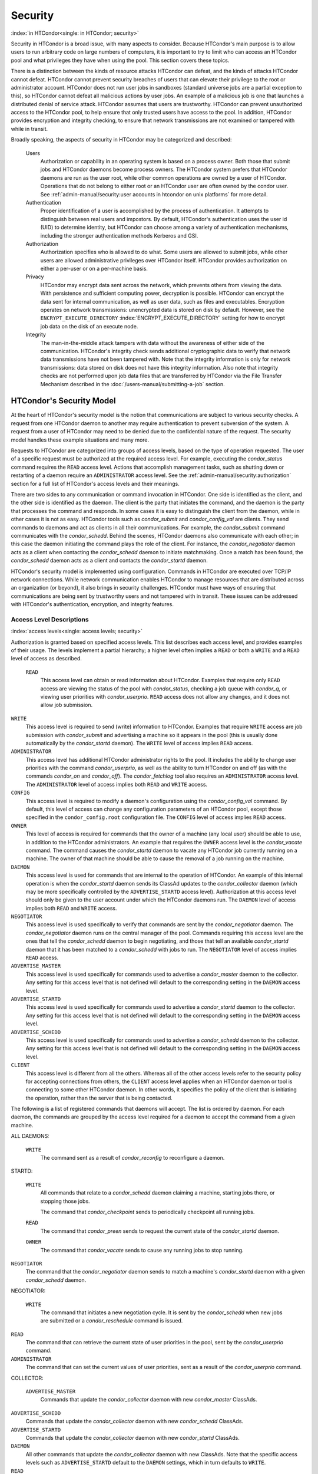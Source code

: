       

Security
========

:index:`in HTCondor<single: in HTCondor; security>`

Security in HTCondor is a broad issue, with many aspects to consider.
Because HTCondor's main purpose is to allow users to run arbitrary code
on large numbers of computers, it is important to try to limit who can
access an HTCondor pool and what privileges they have when using the
pool. This section covers these topics.

There is a distinction between the kinds of resource attacks HTCondor
can defeat, and the kinds of attacks HTCondor cannot defeat. HTCondor
cannot prevent security breaches of users that can elevate their
privilege to the root or administrator account. HTCondor does not run
user jobs in sandboxes (standard universe jobs are a partial exception
to this), so HTCondor cannot defeat all malicious actions by user jobs.
An example of a malicious job is one that launches a distributed denial
of service attack. HTCondor assumes that users are trustworthy. HTCondor
can prevent unauthorized access to the HTCondor pool, to help ensure
that only trusted users have access to the pool. In addition, HTCondor
provides encryption and integrity checking, to ensure that network
transmissions are not examined or tampered with while in transit.

Broadly speaking, the aspects of security in HTCondor may be categorized
and described:

 Users
    Authorization or capability in an operating system is based on a
    process owner. Both those that submit jobs and HTCondor daemons
    become process owners. The HTCondor system prefers that HTCondor
    daemons are run as the user root, while other common operations are
    owned by a user of HTCondor. Operations that do not belong to either
    root or an HTCondor user are often owned by the condor user. See
    :ref:`admin-manual/security:user accounts in htcondor on unix platforms`
    for more detail.
 Authentication
    Proper identification of a user is accomplished by the process of
    authentication. It attempts to distinguish between real users and
    impostors. By default, HTCondor's authentication uses the user id
    (UID) to determine identity, but HTCondor can choose among a variety
    of authentication mechanisms, including the stronger authentication
    methods Kerberos and GSI.
 Authorization
    Authorization specifies who is allowed to do what. Some users are
    allowed to submit jobs, while other users are allowed administrative
    privileges over HTCondor itself. HTCondor provides authorization on
    either a per-user or on a per-machine basis.
 Privacy
    HTCondor may encrypt data sent across the network, which prevents
    others from viewing the data. With persistence and sufficient
    computing power, decryption is possible. HTCondor can encrypt the
    data sent for internal communication, as well as user data, such as
    files and executables. Encryption operates on network transmissions:
    unencrypted data is stored on disk by default. However, see the
    ``ENCRYPT_EXECUTE_DIRECTORY``
    :index:`ENCRYPT_EXECUTE_DIRECTORY` setting for how to encrypt
    job data on the disk of an execute node.
 Integrity
    The man-in-the-middle attack tampers with data without the awareness
    of either side of the communication. HTCondor's integrity check
    sends additional cryptographic data to verify that network data
    transmissions have not been tampered with. Note that the integrity
    information is only for network transmissions: data stored on disk
    does not have this integrity information. Also note that integrity
    checks are not performed upon job data files that are transferred by
    HTCondor via the File Transfer Mechanism described in
    the :doc:`/users-manual/submitting-a-job` section.

HTCondor's Security Model
-------------------------

At the heart of HTCondor's security model is the notion that
communications are subject to various security checks. A request from
one HTCondor daemon to another may require authentication to prevent
subversion of the system. A request from a user of HTCondor may need to
be denied due to the confidential nature of the request. The security
model handles these example situations and many more.

Requests to HTCondor are categorized into groups of access levels, based
on the type of operation requested. The user of a specific request must
be authorized at the required access level. For example, executing the
*condor_status* command requires the ``READ`` access level. Actions
that accomplish management tasks, such as shutting down or restarting of
a daemon require an ``ADMINISTRATOR`` access level. See
the :ref:`admin-manual/security:authorization` section for a full list of
HTCondor's access levels and their meanings.

There are two sides to any communication or command invocation in
HTCondor. One side is identified as the client, and the other side is
identified as the daemon. The client is the party that initiates the
command, and the daemon is the party that processes the command and
responds. In some cases it is easy to distinguish the client from the
daemon, while in other cases it is not as easy. HTCondor tools such as
*condor_submit* and *condor_config_val* are clients. They send
commands to daemons and act as clients in all their communications. For
example, the *condor_submit* command communicates with the
*condor_schedd*. Behind the scenes, HTCondor daemons also communicate
with each other; in this case the daemon initiating the command plays
the role of the client. For instance, the *condor_negotiator* daemon
acts as a client when contacting the *condor_schedd* daemon to initiate
matchmaking. Once a match has been found, the *condor_schedd* daemon
acts as a client and contacts the *condor_startd* daemon.

HTCondor's security model is implemented using configuration. Commands
in HTCondor are executed over TCP/IP network connections. While network
communication enables HTCondor to manage resources that are distributed
across an organization (or beyond), it also brings in security
challenges. HTCondor must have ways of ensuring that communications are
being sent by trustworthy users and not tampered with in transit. These
issues can be addressed with HTCondor's authentication, encryption, and
integrity features.

Access Level Descriptions
'''''''''''''''''''''''''

:index:`access levels<single: access levels; security>`

Authorization is granted based on specified access levels. This list
describes each access level, and provides examples of their usage. The
levels implement a partial hierarchy; a higher level often implies a
``READ`` or both a ``WRITE`` and a ``READ`` level of access as
described.

 ``READ``
    This access level can obtain or read information about HTCondor.
    Examples that require only ``READ`` access are viewing the status of
    the pool with *condor_status*, checking a job queue with
    *condor_q*, or viewing user priorities with *condor_userprio*.
    ``READ`` access does not allow any changes, and it does not allow
    job submission.

``WRITE``
    This access level is required to send (write) information to
    HTCondor. Examples that require ``WRITE`` access are job submission
    with *condor_submit* and advertising a machine so it appears in the
    pool (this is usually done automatically by the *condor_startd*
    daemon). The ``WRITE`` level of access implies ``READ`` access.

``ADMINISTRATOR``
    This access level has additional HTCondor administrator rights to
    the pool. It includes the ability to change user priorities with the
    command *condor_userprio*, as well as the ability to turn HTCondor
    on and off (as with the commands *condor_on* and *condor_off*).
    The *condor_fetchlog* tool also requires an ``ADMINISTRATOR``
    access level. The ``ADMINISTRATOR`` level of access implies both
    ``READ`` and ``WRITE`` access.

``CONFIG``
    This access level is required to modify a daemon's configuration
    using the *condor_config_val* command. By default, this level of
    access can change any configuration parameters of an HTCondor pool,
    except those specified in the ``condor_config.root`` configuration
    file. The ``CONFIG`` level of access implies ``READ`` access.

``OWNER``
    This level of access is required for commands that the owner of a
    machine (any local user) should be able to use, in addition to the
    HTCondor administrators. An example that requires the ``OWNER``
    access level is the *condor_vacate* command. The command causes the
    *condor_startd* daemon to vacate any HTCondor job currently running
    on a machine. The owner of that machine should be able to cause the
    removal of a job running on the machine.

``DAEMON``
    This access level is used for commands that are internal to the
    operation of HTCondor. An example of this internal operation is when
    the *condor_startd* daemon sends its ClassAd updates to the
    *condor_collector* daemon (which may be more specifically
    controlled by the ``ADVERTISE_STARTD`` access level). Authorization
    at this access level should only be given to the user account under
    which the HTCondor daemons run. The ``DAEMON`` level of access
    implies both ``READ`` and ``WRITE`` access.

``NEGOTIATOR``
    This access level is used specifically to verify that commands are
    sent by the *condor_negotiator* daemon. The *condor_negotiator*
    daemon runs on the central manager of the pool. Commands requiring
    this access level are the ones that tell the *condor_schedd* daemon
    to begin negotiating, and those that tell an available
    *condor_startd* daemon that it has been matched to a
    *condor_schedd* with jobs to run. The ``NEGOTIATOR`` level of
    access implies ``READ`` access.

``ADVERTISE_MASTER``
    This access level is used specifically for commands used to
    advertise a *condor_master* daemon to the collector. Any setting
    for this access level that is not defined will default to the
    corresponding setting in the ``DAEMON`` access level.

``ADVERTISE_STARTD``
    This access level is used specifically for commands used to
    advertise a *condor_startd* daemon to the collector. Any setting
    for this access level that is not defined will default to the
    corresponding setting in the ``DAEMON`` access level.

``ADVERTISE_SCHEDD``
    This access level is used specifically for commands used to
    advertise a *condor_schedd* daemon to the collector. Any setting
    for this access level that is not defined will default to the
    corresponding setting in the ``DAEMON`` access level.

``CLIENT``
    This access level is different from all the others. Whereas all of
    the other access levels refer to the security policy for accepting
    connections from others, the ``CLIENT`` access level applies when an
    HTCondor daemon or tool is connecting to some other HTCondor daemon.
    In other words, it specifies the policy of the client that is
    initiating the operation, rather than the server that is being
    contacted.

The following is a list of registered commands that daemons will accept.
The list is ordered by daemon. For each daemon, the commands are grouped
by the access level required for a daemon to accept the command from a
given machine.

ALL DAEMONS:

 ``WRITE``
    The command sent as a result of *condor_reconfig* to reconfigure a
    daemon.

STARTD:

 ``WRITE``
    All commands that relate to a *condor_schedd* daemon claiming a
    machine, starting jobs there, or stopping those jobs.

    The command that *condor_checkpoint* sends to periodically
    checkpoint all running jobs.

 ``READ``
    The command that *condor_preen* sends to request the current state
    of the *condor_startd* daemon.

 ``OWNER``
    The command that *condor_vacate* sends to cause any running jobs to
    stop running.

``NEGOTIATOR``
    The command that the *condor_negotiator* daemon sends to match a
    machine's *condor_startd* daemon with a given *condor_schedd*
    daemon.

NEGOTIATOR:

 ``WRITE``
    The command that initiates a new negotiation cycle. It is sent by
    the *condor_schedd* when new jobs are submitted or a
    *condor_reschedule* command is issued.

``READ``
    The command that can retrieve the current state of user priorities
    in the pool, sent by the *condor_userprio* command.

``ADMINISTRATOR``
    The command that can set the current values of user priorities, sent
    as a result of the *condor_userprio* command.

COLLECTOR:

 ``ADVERTISE_MASTER``
    Commands that update the *condor_collector* daemon with new
    *condor_master* ClassAds.

``ADVERTISE_SCHEDD``
    Commands that update the *condor_collector* daemon with new
    *condor_schedd* ClassAds.

``ADVERTISE_STARTD``
    Commands that update the *condor_collector* daemon with new
    *condor_startd* ClassAds.

``DAEMON``
    All other commands that update the *condor_collector* daemon with
    new ClassAds. Note that the specific access levels such as
    ``ADVERTISE_STARTD`` default to the ``DAEMON`` settings, which in
    turn defaults to ``WRITE``.

``READ``
    All commands that query the *condor_collector* daemon for ClassAds.

SCHEDD:

 ``NEGOTIATOR``
    The command that the *condor_negotiator* sends to begin negotiating
    with this *condor_schedd* to match its jobs with available
    *condor_startds*.

``WRITE``
    The command which *condor_reschedule* sends to the *condor_schedd*
    to get it to update the *condor_collector* with a current ClassAd
    and begin a negotiation cycle.

    The commands which write information into the job queue (such as
    *condor_submit* and *condor_hold*). Note that for most commands
    which attempt to write to the job queue, HTCondor will perform an
    additional user-level authentication step. This additional
    user-level authentication prevents, for example, an ordinary user
    from removing a different user's jobs.

 ``READ``
    The command from any tool to view the status of the job queue.

    The commands that a *condor_startd* sends to the *condor_schedd*
    when the *condor_schedd* daemon's claim is being preempted and also
    when the lease on the claim is renewed. These operations only
    require ``READ`` access, rather than ``DAEMON`` in order to limit
    the level of trust that the *condor_schedd* must have for the
    *condor_startd*. Success of these commands is only possible if the
    *condor_startd* knows the secret claim id, so effectively,
    authorization for these commands is more specific than HTCondor's
    general security model implies. The *condor_schedd* automatically
    grants the *condor_startd* ``READ`` access for the duration of the
    claim. Therefore, if one desires to only authorize specific execute
    machines to run jobs, one must either limit which machines are
    allowed to advertise themselves to the pool (most common) or
    configure the *condor_schedd* 's ``ALLOW_CLIENT``
    :index:`ALLOW_CLIENT` setting to only allow connections from
    the *condor_schedd* to the trusted execute machines.

MASTER: All commands are registered with ``ADMINISTRATOR`` access:

 restart
    : Master restarts itself (and all its children)
 off
    : Master shuts down all its children
 off -master
    : Master shuts down all its children and exits
 on
    : Master spawns all the daemons it is configured to spawn

Security Negotiation
--------------------

Because of the wide range of environments and security demands
necessary, HTCondor must be flexible. Configuration provides this
flexibility. The process by which HTCondor determines the security
settings that will be used when a connection is established is called
security negotiation. Security negotiation's primary purpose is to
determine which of the features of authentication, encryption, and
integrity checking will be enabled for a connection. In addition, since
HTCondor supports multiple technologies for authentication and
encryption, security negotiation also determines which technology is
chosen for the connection.

Security negotiation is a completely separate process from matchmaking,
and should not be confused with any specific function of the
*condor_negotiator* daemon. Security negotiation occurs when one
HTCondor daemon or tool initiates communication with another HTCondor
daemon, to determine the security settings by which the communication
will be ruled. The *condor_negotiator* daemon does negotiation, whereby
queued jobs and available machines within a pool go through the process
of matchmaking (deciding out which machines will run which jobs).

Configuration
'''''''''''''

The configuration macro names that determine what features will be used
during client-daemon communication follow the pattern:

::

        SEC_<context>_<feature>

The <feature> portion of the macro name determines which security
feature's policy is being set. <feature> may be any one of

::

        AUTHENTICATION 
        ENCRYPTION 
        INTEGRITY 
        NEGOTIATION

The <context> component of the security policy macros can be used to
craft a fine-grained security policy based on the type of communication
taking place. <context> may be any one of

::

        CLIENT 
        READ 
        WRITE 
        ADMINISTRATOR 
        CONFIG 
        OWNER 
        DAEMON 
        NEGOTIATOR 
        ADVERTISE_MASTER 
        ADVERTISE_STARTD 
        ADVERTISE_SCHEDD 
        DEFAULT

Any of these constructed configuration macros may be set to any of the
following values:

::

        REQUIRED 
        PREFERRED 
        OPTIONAL 
        NEVER

Security negotiation resolves various client-daemon combinations of
desired security features in order to set a policy.

As an example, consider Frida the scientist. Frida wants to avoid
authentication when possible. She sets

::

        SEC_DEFAULT_AUTHENTICATION = OPTIONAL

The machine running the *condor_schedd* to which Frida will remotely
submit jobs, however, is operated by a security-conscious system
administrator who dutifully sets:

::

        SEC_DEFAULT_AUTHENTICATION = REQUIRED

When Frida submits her jobs, HTCondor's security negotiation determines
that authentication will be used, and allows the command to continue.
This example illustrates the point that the most restrictive security
policy sets the levels of security enforced. There is actually more to
the understanding of this scenario. Some HTCondor commands, such as the
use of *condor_submit* to submit jobs always require authentication of
the submitter, no matter what the policy says. This is because the
identity of the submitter needs to be known in order to carry out the
operation. Others commands, such as *condor_q*, do not always require
authentication, so in the above example, the server's policy would force
Frida's *condor_q* queries to be authenticated, whereas a different
policy could allow *condor_q* to happen without any authentication.

Whether or not security negotiation occurs depends on the setting at
both the client and daemon side of the configuration variable(s) defined
by ``SEC_*_NEGOTIATION``. ``SEC_DEFAULT_NEGOTIATION`` is a variable
representing the entire set of configuration variables for
``NEGOTIATION``. For the client side setting, the only definitions that
make sense are ``REQUIRED`` and ``NEVER``. For the daemon side setting,
the ``PREFERRED`` value makes no sense. Table \ `3.2 <#x36-2720012>`__
shows how security negotiation resolves various client-daemon
combinations of security negotiation policy settings. Within the table,
Yes means the security negotiation will take place. No means it will
not. Fail means that the policy settings are incompatible and the
communication cannot continue.

--------------

+-----------+------------+--------+-------+--------+
| Client    | NEVER      | No     | No    | Fail   |
+-----------+------------+--------+-------+--------+
| Setting   | REQUIRED   | Fail   | Yes   | Yes    |
+-----------+------------+--------+-------+--------+

| 

Table 3.2: Resolution of security negotiation.

--------------

Enabling authentication, encryption, and integrity checks is dependent
on security negotiation taking place. The enabled security negotiation
further sets the policy for these other features.
Table \ `3.3 <#x36-2720023>`__ shows how security features are resolved
for client-daemon combinations of security feature policy settings. Like
Table \ `3.2 <#x36-2720012>`__, Yes means the feature will be utilized.
No means it will not. Fail implies incompatibility and the feature
cannot be resolved.

--------------

+-----------+-------------+--------+-------+-------+-------+
| Client    | OPTIONAL    | No     | No    | Yes   | Yes   |
+-----------+-------------+--------+-------+-------+-------+
| Setting   | PREFERRED   | No     | Yes   | Yes   | Yes   |
+-----------+-------------+--------+-------+-------+-------+
|           | REQUIRED    | Fail   | Yes   | Yes   | Yes   |
+-----------+-------------+--------+-------+-------+-------+

| 

Table 3.3: Resolution of security features.

--------------

The enabling of encryption and/or integrity checks is dependent on
authentication taking place. The authentication provides a key exchange.
The key is needed for both encryption and integrity checks.

Setting SEC_CLIENT_<feature> determines the policy for all outgoing
commands. The policy for incoming commands (the daemon side of the
communication) takes a more fine-grained approach that implements a set
of access levels for the received command. For example, it is desirable
to have all incoming administrative requests require authentication.
Inquiries on pool status may not be so restrictive. To implement this,
the administrator configures the policy:

::

    SEC_ADMINISTRATOR_AUTHENTICATION = REQUIRED 
    SEC_READ_AUTHENTICATION          = OPTIONAL

The DEFAULT value for <context> provides a way to set a policy for all
access levels (READ, WRITE, etc.) that do not have a specific
configuration variable defined. In addition, some access levels will
default to the settings specified for other access levels. For example,
``ADVERTISE_STARTD`` defaults to ``DAEMON``, and ``DAEMON`` defaults to
``WRITE``, which then defaults to the general DEFAULT setting.

Configuration for Security Methods
''''''''''''''''''''''''''''''''''

Authentication and encryption can each be accomplished by a variety of
methods or technologies. Which method is utilized is determined during
security negotiation.

The configuration macros that determine the methods to use for
authentication and/or encryption are

::

    SEC_<context>_AUTHENTICATION_METHODS 
    SEC_<context>_CRYPTO_METHODS

These macros are defined by a comma or space delimited list of possible
methods to use. The :ref:`admin-manual/security:authentication` section
lists all implemented authentication methods. Section `3.8.5 <#x36-2860003.8.5>`__
lists all implemented encryption methods.

Authentication
--------------

:index:`authentication` :index:`authentication<single: authentication; security>`

The client side of any communication uses one of two macros to specify
whether authentication is to occur:
:index:`SEC_DEFAULT_AUTHENTICATION`
:index:`SEC_CLIENT_AUTHENTICATION`

::

        SEC_DEFAULT_AUTHENTICATION 
        SEC_CLIENT_AUTHENTICATION

For the daemon side, there are a larger number of macros to specify
whether authentication is to take place, based upon the necessary access
level: :index:`SEC_DEFAULT_AUTHENTICATION`
:index:`SEC_READ_AUTHENTICATION`
:index:`SEC_WRITE_AUTHENTICATION`
:index:`SEC_ADMINISTRATOR_AUTHENTICATION`
:index:`SEC_CONFIG_AUTHENTICATION`
:index:`SEC_OWNER_AUTHENTICATION`
:index:`SEC_DAEMON_AUTHENTICATION`
:index:`SEC_NEGOTIATOR_AUTHENTICATION`
:index:`SEC_ADVERTISE_MASTER_AUTHENTICATION`
:index:`SEC_ADVERTISE_STARTD_AUTHENTICATION`
:index:`SEC_ADVERTISE_SCHEDD_AUTHENTICATION`

::

        SEC_DEFAULT_AUTHENTICATION 
        SEC_READ_AUTHENTICATION 
        SEC_WRITE_AUTHENTICATION 
        SEC_ADMINISTRATOR_AUTHENTICATION 
        SEC_CONFIG_AUTHENTICATION 
        SEC_OWNER_AUTHENTICATION 
        SEC_DAEMON_AUTHENTICATION 
        SEC_NEGOTIATOR_AUTHENTICATION 
        SEC_ADVERTISE_MASTER_AUTHENTICATION 
        SEC_ADVERTISE_STARTD_AUTHENTICATION 
        SEC_ADVERTISE_SCHEDD_AUTHENTICATION

As an example, the macro defined in the configuration file for a daemon
as

::

    SEC_WRITE_AUTHENTICATION = REQUIRED

signifies that the daemon must authenticate the client for any
communication that requires the ``WRITE`` access level. If the daemon's
configuration contains

::

    SEC_DEFAULT_AUTHENTICATION = REQUIRED

and does not contain any other security configuration for
AUTHENTICATION, then this default defines the daemon's needs for
authentication over all access levels. Where a specific macro is
defined, the more specific value takes precedence over the default
definition.

If authentication is to be done, then the communicating parties must
negotiate a mutually acceptable method of authentication to be used. A
list of acceptable methods may be provided by the client, using the
macros :index:`SEC_DEFAULT_AUTHENTICATION_METHODS`
:index:`SEC_CLIENT_AUTHENTICATION_METHODS`

::

        SEC_DEFAULT_AUTHENTICATION_METHODS 
        SEC_CLIENT_AUTHENTICATION_METHODS

A list of acceptable methods may be provided by the daemon, using the
macros :index:`SEC_DEFAULT_AUTHENTICATION_METHODS`
:index:`SEC_READ_AUTHENTICATION_METHODS`
:index:`SEC_WRITE_AUTHENTICATION_METHODS`
:index:`SEC_ADMINISTRATOR_AUTHENTICATION_METHODS`
:index:`SEC_DAEMON_AUTHENTICATION_METHODS`
:index:`SEC_CONFIG_AUTHENTICATION_METHODS`
:index:`SEC_OWNER_AUTHENTICATION_METHODS`
:index:`SEC_NEGOTIATOR_AUTHENTICATION_METHODS`
:index:`SEC_ADVERTISE_MASTER_AUTHENTICATION_METHODS`
:index:`SEC_ADVERTISE_STARTD_AUTHENTICATION_METHODS`
:index:`SEC_ADVERTISE_SCHEDD_AUTHENTICATION_METHODS`

::

        SEC_DEFAULT_AUTHENTICATION_METHODS 
        SEC_READ_AUTHENTICATION_METHODS 
        SEC_WRITE_AUTHENTICATION_METHODS 
        SEC_ADMINISTRATOR_AUTHENTICATION_METHODS 
        SEC_CONFIG_AUTHENTICATION_METHODS 
        SEC_OWNER_AUTHENTICATION_METHODS 
        SEC_DAEMON_AUTHENTICATION_METHODS 
        SEC_NEGOTIATOR_AUTHENTICATION_METHODS 
        SEC_ADVERTISE_MASTER_AUTHENTICATION_METHODS 
        SEC_ADVERTISE_STARTD_AUTHENTICATION_METHODS 
        SEC_ADVERTISE_SCHEDD_AUTHENTICATION_METHODS

The methods are given as a comma-separated list of acceptable values.
These variables list the authentication methods that are available to be
used. The ordering of the list defines preference; the first item in the
list indicates the highest preference. As not all of the authentication
methods work on Windows platforms, which ones do not work on Windows are
indicated in the following list of defined values:

::

        GSI       (not available on Windows platforms) 
        SSL 
        KERBEROS 
        PASSWORD 
        FS        (not available on Windows platforms) 
        FS_REMOTE (not available on Windows platforms) 
        NTSSPI 
        MUNGE 
        CLAIMTOBE 
        ANONYMOUS

For example, a client may be configured with:

::

    SEC_CLIENT_AUTHENTICATION_METHODS = FS, GSI

and a daemon the client is trying to contact with:

::

    SEC_DEFAULT_AUTHENTICATION_METHODS = GSI

Security negotiation will determine that GSI authentication is the only
compatible choice. If there are multiple compatible authentication
methods, security negotiation will make a list of acceptable methods and
they will be tried in order until one succeeds.

As another example, the macro

::

    SEC_DEFAULT_AUTHENTICATION_METHODS = KERBEROS, NTSSPI

indicates that either Kerberos or Windows authentication may be used,
but Kerberos is preferred over Windows. Note that if the client and
daemon agree that multiple authentication methods may be used, then they
are tried in turn. For instance, if they both agree that Kerberos or
NTSSPI may be used, then Kerberos will be tried first, and if there is a
failure for any reason, then NTSSPI will be tried.

An additional specialized method of authentication exists for
communication between the *condor_schedd* and *condor_startd*. It is
especially useful when operating at large scale over high latency
networks or in situations where it is inconvenient to set up one of the
other methods of strong authentication between the submit and execute
daemons. See the description of
``SEC_ENABLE_MATCH_PASSWORD_AUTHENTICATION`` on
`797 <ConfigurationMacros.html#x33-2200003.5.24>`__ for details.

If the configuration for a machine does not define any variable for
``SEC_<access-level>_AUTHENTICATION``, then HTCondor uses a default
value of OPTIONAL. Authentication will be required for any operation
which modifies the job queue, such as *condor_qedit* and *condor_rm*.
If the configuration for a machine does not define any variable for
``SEC_<access-level>_AUTHENTICATION_METHODS``, the default value for a
Unix machine is FS, KERBEROS, GSI. This default value for a Windows
machine is NTSSPI, KERBEROS, GSI.

GSI Authentication
''''''''''''''''''

:index:`GSI<single: GSI; authentication>`

The GSI (Grid Security Infrastructure) protocol provides an avenue for
HTCondor to do PKI-based (Public Key Infrastructure) authentication
using X.509 certificates. The basics of GSI are well-documented
elsewhere, such as `http://www.globus.org/ <http://www.globus.org/>`__.

A simple introduction to this type of authentication defines HTCondor's
use of terminology, and it illuminates the needed items that HTCondor
must access to do this authentication. Assume that A authenticates to B.
In this example, A is the client, and B is the daemon within their
communication. This example's one-way authentication implies that B is
verifying the identity of A, using the certificate A provides, and
utilizing B's own set of trusted CAs (Certification Authorities). Client
A provides its certificate (or proxy) to daemon B. B does two things: B
checks that the certificate is valid, and B checks to see that the CA
that signed A's certificate is one that B trusts.

For the GSI authentication protocol, an X.509 certificate is required.
:index:`X.509<single: X.509; certificate>`\ Files with predetermined names hold a
certificate, a key, and optionally, a proxy. A separate directory has
one or more files that become the list of trusted CAs.

Allowing HTCondor to do this GSI authentication requires knowledge of
the locations of the client A's certificate and the daemon B's list of
trusted CAs. When one side of the communication (as either client A or
daemon B) is an HTCondor daemon, these locations are determined by
configuration or by default locations. When one side of the
communication (as a client A) is a user of HTCondor (the process owner
of an HTCondor tool, for example *condor_submit*), these locations are
determined by the pre-set values of environment variables or by default
locations.

 GSI certificate locations for HTCondor daemons
    For an HTCondor daemon, the certificate may be a single host
    certificate, :index:`host certificate`\ and all HTCondor
    daemons on the same machine may share the same certificate. In some
    cases, the certificate can also be copied to other machines, where
    local copies are necessary. This may occur only in cases where a
    single host certificate can match multiple host names, something
    that is beyond the scope of this manual. The certificates must be
    protected by access rights to files, since the password file is not
    encrypted.

    The specification of the location of the necessary files through
    configuration uses the following precedence.

    #. Configuration variable ``GSI_DAEMON_DIRECTORY``
       :index:`GSI_DAEMON_DIRECTORY` gives the complete path name
       to the directory that contains the certificate, key, and
       directory with trusted CAs. HTCondor uses this directory as
       follows in its construction of the following configuration
       variables:

       ::

           GSI_DAEMON_CERT           = $(GSI_DAEMON_DIRECTORY)/hostcert.pem 
           GSI_DAEMON_KEY            = $(GSI_DAEMON_DIRECTORY)/hostkey.pem 
           GSI_DAEMON_TRUSTED_CA_DIR = $(GSI_DAEMON_DIRECTORY)/certificates

       Note that no proxy is assumed in this case.

    #. If the ``GSI_DAEMON_DIRECTORY`` is not defined, or when defined,
       the location may be overridden with specific configuration
       variables that specify the complete path and file name of the
       certificate with

           ``GSI_DAEMON_CERT`` :index:`GSI_DAEMON_CERT`

       the key with

           ``GSI_DAEMON_KEY`` :index:`GSI_DAEMON_KEY`

       a proxy with

           ``GSI_DAEMON_PROXY`` :index:`GSI_DAEMON_PROXY`

       the complete path to the directory containing the list of trusted
       CAs with

           ``GSI_DAEMON_TRUSTED_CA_DIR``
           :index:`GSI_DAEMON_TRUSTED_CA_DIR`

    #. The default location assumed is ``/etc/grid-security``. Note that
       this implemented by setting the value of
       ``GSI_DAEMON_DIRECTORY``.

    When a daemon acts as the client within authentication, the daemon
    needs a listing of those from which it will accept certificates.
    This is done with ``GSI_DAEMON_NAME``. This name is specified with
    the following format

    ::

        GSI_DAEMON_NAME = /X.509/name/of/server/1,/X.509/name/of/server/2,...

    :index:`unified map file<single: unified map file; authentication>`

    HTCondor will also need a way to map an X.509 distinguished name to
    an HTCondor user id. There are two ways to accomplish this mapping.
    For a first way to specify the mapping, see
    :ref:`admin-manual/security:the unified map file for authentication` to use
    HTCondor's unified map file. The second way to do the mapping is within an
    administrator-maintained GSI-specific file called an X.509 map file,
    mapping from X.509 Distinguished Name (DN) to HTCondor user id. It
    is similar to a Globus grid map file, except that it is only used
    for mapping to a user id, not for authorization. If the user names
    in the map file do not specify a domain for the user (specification
    would appear as user@domain), then the value of ``UID_DOMAIN`` is
    used. Entries (lines) in the file each contain two items. The first
    item in an entry is the X.509 certificate subject name, and it is
    enclosed in double quote marks (using the character "). The second
    item is the HTCondor user id. The two items in an entry are
    separated by tab or space character(s). Here is an example of an
    entry in an X.509 map file. Entries must be on a single line; this
    example is broken onto two lines for formatting reasons.

    ::

        "/C=US/O=Globus/O=University of Wisconsin/ 
        OU=Computer Sciences Department/CN=Alice Smith" asmith

    HTCondor finds the map file in one of three ways. If the
    configuration variable ``GRIDMAP`` :index:`GRIDMAP` is
    defined, it gives the full path name to the map file. When not
    defined, HTCondor looks for the map file in

    ::

        $(GSI_DAEMON_DIRECTORY)/grid-mapfile

    If ``GSI_DAEMON_DIRECTORY`` :index:`GSI_DAEMON_DIRECTORY` is
    not defined, then the third place HTCondor looks for the map file is
    given by

    ::

        /etc/grid-security/grid-mapfile

 GSI certificate locations for Users
    The user specifies the location of a certificate, proxy, etc. in one
    of two ways:

    #. Environment variables give the location of necessary items.

       ``X509_USER_PROXY`` gives the path and file name of the proxy.
       This proxy will have been created using the *grid-proxy-init*
       program, which will place the proxy in the ``/tmp`` directory
       with the file name being determined by the format:

       ::

             /tmp/x509up_uXXXX 
             

       The specific file name is given by substituting the XXXX
       characters with the UID of the user. Note that when a valid proxy
       is used, the certificate and key locations are not needed.

       ``X509_USER_CERT`` gives the path and file name of the
       certificate. It is also used if a proxy location has been
       checked, but the proxy is no longer valid.

       ``X509_USER_KEY`` gives the path and file name of the key. Note
       that most keys are password encrypted, such that knowing the
       location could not lead to using the key.

       ``X509_CERT_DIR`` gives the path to the directory containing the
       list of trusted CAs.

    #. Without environment variables to give locations of necessary
       certificate information, HTCondor uses a default directory for
       the user. This directory is given by

       ::

           $(HOME)/.globus

 Example GSI Security Configuration
    Here is an example portion of the configuration file that would
    enable and require GSI authentication, along with a minimal set of
    other variables to make it work.

    ::

        SEC_DEFAULT_AUTHENTICATION = REQUIRED 
        SEC_DEFAULT_AUTHENTICATION_METHODS = GSI 
        SEC_DEFAULT_INTEGRITY = REQUIRED 
        GSI_DAEMON_DIRECTORY = /etc/grid-security 
        GRIDMAP = /etc/grid-security/grid-mapfile 
         
        # authorize based on user names produced by the map file 
        ALLOW_READ = *@cs.wisc.edu/*.cs.wisc.edu 
        ALLOW_DAEMON = condor@cs.wisc.edu/*.cs.wisc.edu 
        ALLOW_NEGOTIATOR = condor@cs.wisc.edu/condor.cs.wisc.edu, \ 
                           condor@cs.wisc.edu/condor2.cs.wisc.edu 
        ALLOW_ADMINISTRATOR = condor-admin@cs.wisc.edu/*.cs.wisc.edu 
         
        # condor daemon certificate(s) trusted by condor tools and daemons 
        # when connecting to other condor daemons 
        GSI_DAEMON_NAME = /C=US/O=Condor/O=UW/OU=CS/CN=condor@cs.wisc.edu

    The ``SEC_DEFAULT_AUTHENTICATION`` macro specifies that
    authentication is required for all communications. This single macro
    covers all communications, but could be replaced with a set of
    macros that require authentication for only specific communications.

    The macro ``GSI_DAEMON_DIRECTORY`` is specified to give HTCondor a
    single place to find the daemon's certificate. This path may be a
    directory on a shared file system such as AFS. Alternatively, this
    path name can point to local copies of the certificate stored in a
    local file system.

    The macro ``GRIDMAP`` specifies the file to use for mapping GSI
    names to user names within HTCondor. For example, it might look like
    this:

    ::

        "/C=US/O=Condor/O=UW/OU=CS/CN=condor@cs.wisc.edu" condor@cs.wisc.edu

    Additional mappings would be needed for the users who submit jobs to
    the pool or who issue administrative commands.

SSL Authentication
''''''''''''''''''

:index:`SSL<single: SSL; authentication>`

SSL authentication is similar to GSI authentication, but without GSI's
delegation (proxy) capabilities. SSL utilizes X.509 certificates.

All SSL authentication is mutual authentication in HTCondor. This means
that when SSL authentication is used and when one process communicates
with another, each process must be able to verify the signature on the
certificate presented by the other process. The process that initiates
the connection is the client, and the process that receives the
connection is the server. For example, when a *condor_startd* daemon
authenticates with a *condor_collector* daemon to provide a machine
ClassAd, the *condor_startd* daemon initiates the connection and acts
as the client, and the *condor_collector* daemon acts as the server.

The names and locations of keys and certificates for clients, servers,
and the files used to specify trusted certificate authorities (CAs) are
defined by settings in the configuration files. The contents of the
files are identical in format and interpretation to those used by other
systems which use SSL, such as Apache httpd.

The configuration variables ``AUTH_SSL_CLIENT_CERTFILE``
:index:`AUTH_SSL_CLIENT_CERTFILE` and ``AUTH_SSL_SERVER_CERTFILE``
:index:`AUTH_SSL_SERVER_CERTFILE` specify the file location for
the certificate file for the initiator and recipient of connections,
respectively. Similarly, the configuration variables
``AUTH_SSL_CLIENT_KEYFILE`` :index:`AUTH_SSL_CLIENT_KEYFILE` and
``AUTH_SSL_SERVER_KEYFILE`` :index:`AUTH_SSL_SERVER_KEYFILE`
specify the locations for keys.

The configuration variables ``AUTH_SSL_SERVER_CAFILE``
:index:`AUTH_SSL_SERVER_CAFILE` and ``AUTH_SSL_CLIENT_CAFILE``
:index:`AUTH_SSL_CLIENT_CAFILE` each specify a path and file name,
providing the location of a file containing one or more certificates
issued by trusted certificate authorities. Similarly,
``AUTH_SSL_SERVER_CADIR`` :index:`AUTH_SSL_SERVER_CADIR` and
``AUTH_SSL_CLIENT_CADIR`` :index:`AUTH_SSL_CLIENT_CADIR` each
specify a directory with one or more files, each which may contain a
single CA certificate. The directories must be prepared using the
OpenSSL ``c_rehash`` utility.

Kerberos Authentication
'''''''''''''''''''''''

:index:`Kerberos<single: Kerberos; authentication>`
:index:`Kerberos authentication`

If Kerberos is used for authentication, then a mapping from a Kerberos
domain (called a realm) to an HTCondor UID domain is necessary. There
are two ways to accomplish this mapping. For a first way to specify the
mapping, see admin-manual/security:the unified map file for authentication`
to use HTCondor's unified map file. A second way to specify the mapping defines
the configuration variable ``KERBEROS_MAP_FILE``
:index:`KERBEROS_MAP_FILE` to define a path to an
administrator-maintained Kerberos-specific map file. The configuration
syntax is

::

    KERBEROS_MAP_FILE = /path/to/etc/condor.kmap

Lines within this map file have the syntax

::

       KERB.REALM = UID.domain.name

Here are two lines from a map file to use as an example:

::

       CS.WISC.EDU   = cs.wisc.edu 
       ENGR.WISC.EDU = ee.wisc.edu

If a ``KERBEROS_MAP_FILE`` configuration variable is defined and set,
then all permitted realms must be explicitly mapped. If no map file is
specified, then HTCondor assumes that the Kerberos realm is the same as
the HTCondor UID domain.
:index:`Kerberos principal<single: Kerberos principal; authentication>`

The configuration variable ``KERBEROS_SERVER_PRINCIPAL``
:index:`KERBEROS_SERVER_PRINCIPAL` defines the name of a Kerberos
principal. If ``KERBEROS_SERVER_PRINCIPAL`` is not defined, then the
default value used is host. A principal specifies a unique name to which
a set of credentials may be assigned.

HTCondor takes the specified (or default) principal and appends a slash
character, the host name, an '@' (at sign character), and the Kerberos
realm. As an example, the configuration

::

    KERBEROS_SERVER_PRINCIPAL = condor-daemon

results in HTCondor's use of

::

    condor-daemon/the.host.name@YOUR.KERB.REALM

as the server principal.

Here is an example of configuration settings that use Kerberos for
authentication and require authentication of all communications of the
write or administrator access level.

::

    SEC_WRITE_AUTHENTICATION                 = REQUIRED 
    SEC_WRITE_AUTHENTICATION_METHODS         = KERBEROS 
    SEC_ADMINISTRATOR_AUTHENTICATION         = REQUIRED 
    SEC_ADMINISTRATOR_AUTHENTICATION_METHODS = KERBEROS

Kerberos authentication on Unix platforms requires access to various
files that usually are only accessible by the root user. At this time,
the only supported way to use KERBEROS authentication on Unix platforms
is to start daemons HTCondor as user root.

Password Authentication
'''''''''''''''''''''''

The password method provides mutual authentication through the use of a
shared secret. This is often a good choice when strong security is
desired, but an existing Kerberos or X.509 infrastructure is not in
place. Password authentication is available on both Unix and Windows. It
currently can only be used for daemon-to-daemon authentication. The
shared secret in this context is referred to as the pool password.

Before a daemon can use password authentication, the pool password must
be stored on the daemon's local machine. On Unix, the password will be
placed in a file defined by the configuration variable
``SEC_PASSWORD_FILE`` :index:`SEC_PASSWORD_FILE`. This file will
be accessible only by the UID that HTCondor is started as. On Windows,
the same secure password store that is used for user passwords will be
used for the pool password (see the 
:ref:`platform-specific/microsoft-windows:secure password storage` section).

Under Unix, the password file can be generated by using the following
command to write directly to the password file:

::

    condor_store_cred -f /path/to/password/file

Under Windows (or under Unix), storing the pool password is done with
the **-c** option when using to *condor_store_cred* **add**. Running

::

    condor_store_cred -c add

prompts for the pool password and store it on the local machine, making
it available for daemons to use in authentication. The *condor_master*
must be running for this command to work.

In addition, storing the pool password to a given machine requires
CONFIG-level access. For example, if the pool password should only be
set locally, and only by root, the following would be placed in the
global configuration file.

::

    ALLOW_CONFIG = root@mydomain/$(IP_ADDRESS)

It is also possible to set the pool password remotely, but this is
recommended only if it can be done over an encrypted channel. This is
possible on Windows, for example, in an environment where common
accounts exist across all the machines in the pool. In this case,
ALLOW_CONFIG can be set to allow the HTCondor administrator (who in
this example has an account condor common to all machines in the pool)
to set the password from the central manager as follows.

::

    ALLOW_CONFIG = condor@mydomain/$(CONDOR_HOST)

The HTCondor administrator then executes

::

    condor_store_cred -c -n host.mydomain add

from the central manager to store the password to a given machine. Since
the condor account exists on both the central manager and host.mydomain,
the NTSSPI authentication method can be used to authenticate and encrypt
the connection. *condor_store_cred* will warn and prompt for
cancellation, if the channel is not encrypted for whatever reason
(typically because common accounts do not exist or HTCondor's security
is misconfigured).

When a daemon is authenticated using a pool password, its security
principle is condor_pool@$(UID_DOMAIN), where $(UID_DOMAIN) is taken
from the daemon's configuration. The ALLOW_DAEMON and ALLOW_NEGOTIATOR
configuration variables for authorization should restrict access using
this name. For example,

::

    ALLOW_DAEMON = condor_pool@mydomain/*, condor@mydomain/$(IP_ADDRESS) 
    ALLOW_NEGOTIATOR = condor_pool@mydomain/$(CONDOR_HOST)

This configuration allows remote DAEMON-level and NEGOTIATOR-level
access, if the pool password is known. Local daemons authenticated as
condor@mydomain are also allowed access. This is done so local
authentication can be done using another method such as FS.

 Example Security Configuration Using Pool Password
    :index:`sample configuration using pool password<single: sample configuration using pool password; security>`
    The following example configuration uses pool password
    authentication and network message integrity checking for all
    communication between HTCondor daemons.

    ::

        SEC_PASSWORD_FILE = $(LOCK)/pool_password 
        SEC_DAEMON_AUTHENTICATION = REQUIRED 
        SEC_DAEMON_INTEGRITY = REQUIRED 
        SEC_DAEMON_AUTHENTICATION_METHODS = PASSWORD 
        SEC_NEGOTIATOR_AUTHENTICATION = REQUIRED 
        SEC_NEGOTIATOR_INTEGRITY = REQUIRED 
        SEC_NEGOTIATOR_AUTHENTICATION_METHODS = PASSWORD 
        SEC_CLIENT_AUTHENTICATION_METHODS = FS, PASSWORD, KERBEROS, GSI 
        ALLOW_DAEMON = condor_pool@$(UID_DOMAIN)/*.cs.wisc.edu, \ 
                       condor@$(UID_DOMAIN)/$(IP_ADDRESS) 
        ALLOW_NEGOTIATOR = condor_pool@$(UID_DOMAIN)/negotiator.machine.name

 Example Using Pool Password for *condor_startd* Advertisement
    :index:`sample configuration using pool password for startd advertisement<single: sample configuration using pool password for startd advertisement; security>`

    One problem with the pool password method of authentication is that
    it involves a single, shared secret. This does not scale well with
    the addition of remote users who flock to the local pool. However,
    the pool password may still be used for authenticating portions of
    the local pool, while others (such as the remote *condor_schedd*
    daemons involved in flocking) are authenticated by other means.

    In this example, only the *condor_startd* daemons in the local pool
    are required to have the pool password when they advertise
    themselves to the *condor_collector* daemon.

    ::

        SEC_PASSWORD_FILE = $(LOCK)/pool_password 
        SEC_ADVERTISE_STARTD_AUTHENTICATION = REQUIRED 
        SEC_ADVERTISE_STARTD_INTEGRITY = REQUIRED 
        SEC_ADVERTISE_STARTD_AUTHENTICATION_METHODS = PASSWORD 
        SEC_CLIENT_AUTHENTICATION_METHODS = FS, PASSWORD, KERBEROS, GSI 
        ALLOW_ADVERTISE_STARTD = condor_pool@$(UID_DOMAIN)/*.cs.wisc.edu

File System Authentication
''''''''''''''''''''''''''

:index:`using a file system<single: using a file system; authentication>`

This form of authentication utilizes the ownership of a file in the
identity verification of a client. A daemon authenticating a client
requires the client to write a file in a specific location (``/tmp``).
The daemon then checks the ownership of the file. The file's ownership
verifies the identity of the client. In this way, the file system
becomes the trusted authority. This authentication method is only
appropriate for clients and daemons that are on the same computer.

File System Remote Authentication
'''''''''''''''''''''''''''''''''

:index:`using a remote file system<single: using a remote file system; authentication>`

Like file system authentication, this form of authentication utilizes
the ownership of a file in the identity verification of a client. In
this case, a daemon authenticating a client requires the client to write
a file in a specific location, but the location is not restricted to
``/tmp``. The location of the file is specified by the configuration
variable ``FS_REMOTE_DIR`` :index:`FS_REMOTE_DIR`.

Windows Authentication
''''''''''''''''''''''

:index:`Windows<single: Windows; authentication>`

This authentication is done only among Windows machines using a
proprietary method. The Windows security interface SSPI is used to
enforce NTLM (NT LAN Manager). The authentication is based on challenge
and response, using the user's password as a key. This is similar to
Kerberos. The main difference is that Kerberos provides an access token
that typically grants access to an entire network, whereas NTLM
authentication only verifies an identity to one machine at a time.
NTSSPI is best-used in a way similar to file system authentication in
Unix, and probably should not be used for authentication between two
computers.

Ask MUNGE for Authentication
''''''''''''''''''''''''''''

Ask the MUNGE service to validate both sides of the authentication. See:
https://dun.github.io/munge/ for instructions on installing.

Claim To Be Authentication
''''''''''''''''''''''''''

Claim To Be authentication accepts any identity claimed by the client.
As such, it does not authenticate. It is included in HTCondor and in the
list of authentication methods for testing purposes only.

Anonymous Authentication
''''''''''''''''''''''''

Anonymous authentication causes authentication to be skipped entirely.
As such, it does not authenticate. It is included in HTCondor and in the
list of authentication methods for testing purposes only.
:index:`authentication`

The Unified Map File for Authentication
---------------------------------------

:index:`unified map file<single: unified map file; security>`
:index:`unified map file<single: unified map file; authentication>`

HTCondor's unified map file allows the mappings from authenticated names
to an HTCondor canonical user name to be specified as a single list
within a single file. The location of the unified map file is defined by
the configuration variable ``CERTIFICATE_MAPFILE``
:index:`CERTIFICATE_MAPFILE`; it specifies the path and file name
of the unified map file. Each mapping is on its own line of the unified
map file. Each line contains 3 fields, separated by white space (space
or tab characters):

#. The name of the authentication method to which the mapping applies.
#. A name or a regular expression representing the authenticated name to
   be mapped.
#. The canonical HTCondor user name.

Allowable authentication method names are the same as used to define any
of the configuration variables ``SEC_*_AUTHENTICATION_METHODS``, as
repeated here:

::

        GSI 
        SSL 
        KERBEROS 
        PASSWORD 
        FS 
        FS_REMOTE 
        NTSSPI 
        MUNGE 
        CLAIMTOBE 
        ANONYMOUS

The fields that represent an authenticated name and the canonical
HTCondor user name may utilize regular expressions as defined by PCRE
(Perl-Compatible Regular Expressions). Due to this, more than one line
(mapping) within the unified map file may match. Look ups are therefore
defined to use the first mapping that matches.

For HTCondor version 8.5.8 and later, the authenticated name field will
be interpreted as a regular expression or as a simple string based on
the value of the ``CERTIFICATE_MAPFILE_ASSUME_HASH_KEYS``
:index:`CERTIFICATE_MAPFILE_ASSUME_HASH_KEYS` configuration
variable. If this configuration varible is true, then the authenticated
name field is a regular expression only when it begins and ends with the
/ character. If this configuration variable is false, or on HTCondor
versions older than 8.5.8, the authenticated name field is always a
regular expression.

A regular expression may need to contain spaces, and in this case the
entire expression can be surrounded by double quote marks. If a double
quote character also needs to appear in such an expression, it is
preceded by a backslash.

The default behavior of HTCondor when no map file is specified is to do
the following mappings, with some additional logic noted below:

::

    FS (.*) \1 
    FS_REMOTE (.*) \1 
    GSI (.*) GSS_ASSIST_GRIDMAP 
    SSL (.*) ssl@unmapped 
    KERBEROS ([^/]*)/?[^@]*@(.*) \1@\2 
    NTSSPI (.*) \1 
    MUNGE (.*) \1 
    CLAIMTOBE (.*) \1 
    PASSWORD (.*) \1

For GSI (or SSL), the special name ``GSS_ASSIST_GRIDMAP`` instructs
HTCondor to use the GSI grid map file (configured with ``GRIDMAP``
:index:`GRIDMAP` as shown in
:ref:`admin-manual/security:authentication` to do the mapping. If no mapping
can be found for GSI (with or without the use of
``GSS_ASSIST_GRIDMAP``), the user is mapped to gsi@unmapped.

For Kerberos, if ``KERBEROS_MAP_FILE`` :index:`KERBEROS_MAP_FILE`
is specified, the domain portion of the name is obtained by mapping the
Kerberos realm to the value specified in the map file, rather than just
using the realm verbatim as the domain portion of the condor user name.
See the :ref:`admin-manual/security:authentication` section for details.
:index:`unauthenticated` :index:`unmapped`

If authentication did not happen or failed and was not required, then
the user is given the name unauthenticated@unmapped.

With the integration of VOMS for GSI authentication, the interpretation
of the regular expression representing the authenticated name may
change. First, the full serialized DN and FQAN are used in attempting a
match. If no match is found using the full DN and FQAN, then the DN is
then used on its own without the FQAN. Using this, roles or user names
from the VOMS attributes may be extracted to be used as the target for
mapping. And, in this case the FQAN are verified, permitting reliance on
their authenticity.

Encryption
----------

:index:`encryption<single: encryption; security>`

Encryption provides privacy support between two communicating parties.
Through configuration macros, both the client and the daemon can specify
whether encryption is required for further communication.

The client uses one of two macros to enable or disable encryption:
:index:`SEC_DEFAULT_ENCRYPTION`
:index:`SEC_CLIENT_ENCRYPTION`

::

        SEC_DEFAULT_ENCRYPTION 
        SEC_CLIENT_ENCRYPTION

For the daemon, there are seven macros to enable or disable encryption:
:index:`SEC_DEFAULT_ENCRYPTION` :index:`SEC_READ_ENCRYPTION`
:index:`SEC_WRITE_ENCRYPTION`
:index:`SEC_ADMINISTRATOR_ENCRYPTION`
:index:`SEC_DAEMON_ENCRYPTION`
:index:`SEC_CONFIG_ENCRYPTION` :index:`SEC_OWNER_ENCRYPTION`
:index:`SEC_NEGOTIATOR_ENCRYPTION`
:index:`SEC_ADVERTISE_MASTER_ENCRYPTION`
:index:`SEC_ADVERTISE_STARTD_ENCRYPTION`
:index:`SEC_ADVERTISE_SCHEDD_ENCRYPTION`

::

        SEC_DEFAULT_ENCRYPTION 
        SEC_READ_ENCRYPTION 
        SEC_WRITE_ENCRYPTION 
        SEC_ADMINISTRATOR_ENCRYPTION 
        SEC_CONFIG_ENCRYPTION 
        SEC_OWNER_ENCRYPTION 
        SEC_DAEMON_ENCRYPTION 
        SEC_NEGOTIATOR_ENCRYPTION 
        SEC_ADVERTISE_MASTER_ENCRYPTION 
        SEC_ADVERTISE_STARTD_ENCRYPTION 
        SEC_ADVERTISE_SCHEDD_ENCRYPTION

As an example, the macro defined in the configuration file for a daemon
as

::

    SEC_CONFIG_ENCRYPTION = REQUIRED

signifies that any communication that changes a daemon's configuration
must be encrypted. If a daemon's configuration contains

::

    SEC_DEFAULT_ENCRYPTION = REQUIRED

and does not contain any other security configuration for ENCRYPTION,
then this default defines the daemon's needs for encryption over all
access levels. Where a specific macro is present, its value takes
precedence over any default given.

If encryption is to be done, then the communicating parties must find
(negotiate) a mutually acceptable method of encryption to be used. A
list of acceptable methods may be provided by the client, using the
macros :index:`SEC_DEFAULT_CRYPTO_METHODS`
:index:`SEC_CLIENT_CRYPTO_METHODS`

::

        SEC_DEFAULT_CRYPTO_METHODS 
        SEC_CLIENT_CRYPTO_METHODS

A list of acceptable methods may be provided by the daemon, using the
macros :index:`SEC_DEFAULT_CRYPTO_METHODS`
:index:`SEC_READ_CRYPTO_METHODS`
:index:`SEC_WRITE_CRYPTO_METHODS`
:index:`SEC_ADMINISTRATOR_CRYPTO_METHODS`
:index:`SEC_DAEMON_CRYPTO_METHODS`
:index:`SEC_CONFIG_CRYPTO_METHODS`
:index:`SEC_OWNER_CRYPTO_METHODS`
:index:`SEC_NEGOTIATOR_CRYPTO_METHODS`
:index:`SEC_ADVERTISE_MASTER_CRYPTO_METHODS`
:index:`SEC_ADVERTISE_STARTD_CRYPTO_METHODS`
:index:`SEC_ADVERTISE_SCHEDD_CRYPTO_METHODS`

::

        SEC_DEFAULT_CRYPTO_METHODS 
        SEC_READ_CRYPTO_METHODS 
        SEC_WRITE_CRYPTO_METHODS 
        SEC_ADMINISTRATOR_CRYPTO_METHODS 
        SEC_CONFIG_CRYPTO_METHODS 
        SEC_OWNER_CRYPTO_METHODS 
        SEC_DAEMON_CRYPTO_METHODS 
        SEC_NEGOTIATOR_CRYPTO_METHODS 
        SEC_ADVERTISE_MASTER_CRYPTO_METHODS 
        SEC_ADVERTISE_STARTD_CRYPTO_METHODS 
        SEC_ADVERTISE_SCHEDD_CRYPTO_METHODS

The methods are given as a comma-separated list of acceptable values.
These variables list the encryption methods that are available to be
used. The ordering of the list gives preference; the first item in the
list indicates the highest preference. Possible values are

::

        3DES 
        BLOWFISH

Integrity
---------

:index:`integrity<single: integrity; security>`

An integrity check assures that the messages between communicating
parties have not been tampered with. Any change, such as addition,
modification, or deletion can be detected. Through configuration macros,
both the client and the daemon can specify whether an integrity check is
required of further communication.

Note at this time, integrity checks are not performed upon job data
files that are transferred by HTCondor via the File Transfer Mechanism
described in :ref:`users-manual/submitting-a-job:submitting jobs without a
shared file system: htcondor's file transfer mechanism`.

The client uses one of two macros to enable or disable an integrity
check: :index:`SEC_DEFAULT_INTEGRITY`
:index:`SEC_CLIENT_INTEGRITY`

::

        SEC_DEFAULT_INTEGRITY 
        SEC_CLIENT_INTEGRITY

For the daemon, there are seven macros to enable or disable an integrity
check: :index:`SEC_DEFAULT_INTEGRITY`
:index:`SEC_READ_INTEGRITY` :index:`SEC_WRITE_INTEGRITY`
:index:`SEC_ADMINISTRATOR_INTEGRITY`
:index:`SEC_DAEMON_INTEGRITY` :index:`SEC_CONFIG_INTEGRITY`
:index:`SEC_OWNER_INTEGRITY`
:index:`SEC_NEGOTIATOR_INTEGRITY`
:index:`SEC_ADVERTISE_MASTER_INTEGRITY`
:index:`SEC_ADVERTISE_STARTD_INTEGRITY`
:index:`SEC_ADVERTISE_SCHEDD_INTEGRITY`

::

        SEC_DEFAULT_INTEGRITY 
        SEC_READ_INTEGRITY 
        SEC_WRITE_INTEGRITY 
        SEC_ADMINISTRATOR_INTEGRITY 
        SEC_CONFIG_INTEGRITY 
        SEC_OWNER_INTEGRITY 
        SEC_DAEMON_INTEGRITY 
        SEC_NEGOTIATOR_INTEGRITY 
        SEC_ADVERTISE_MASTER_INTEGRITY 
        SEC_ADVERTISE_STARTD_INTEGRITY 
        SEC_ADVERTISE_SCHEDD_INTEGRITY

As an example, the macro defined in the configuration file for a daemon
as

::

    SEC_CONFIG_INTEGRITY = REQUIRED

signifies that any communication that changes a daemon's configuration
must have its integrity assured. If a daemon's configuration contains

::

    SEC_DEFAULT_INTEGRITY = REQUIRED

and does not contain any other security configuration for INTEGRITY,
then this default defines the daemon's needs for integrity checks over
all access levels. Where a specific macro is present, its value takes
precedence over any default given.

A signed MD5 check sum is currently the only available method for
integrity checking. Its use is implied whenever integrity checks occur.
If more methods are implemented, then there will be further macros to
allow both the client and the daemon to specify which methods are
acceptable.

Authorization
-------------

:index:`authorization<single: authorization; security>`
:index:`for security<single: for security; authorization>`
:index:`based on user authorization<single: based on user authorization; security>`

Authorization protects resource usage by granting or denying access
requests made to the resources. It defines who is allowed to do what.

Authorization is defined in terms of users. An initial implementation
provided authorization based on hosts (machines), while the current
implementation relies on user-based authorization.
The :ref:`admin-manual/security:host-based security in htcondor` section 
describes the previous implementation. This
IP/Host-Based security still exists, and it can be used, but
significantly stronger and more flexible security can be achieved with
the newer authorization based on fully qualified user names. This
section discusses user-based authorization.

The authorization portion of the security of an HTCondor pool is based
on a set of configuration macros. The macros list which user will be
authorized to issue what request given a specific access level. When a
daemon is to be authorized, its user name is the login under which the
daemon is executed.

These configuration macros define a set of users that will be allowed to
(or denied from) carrying out various HTCondor commands. Each access
level may have its own list of authorized users. A complete list of the
authorization macros: :index:`ALLOW_READ`
:index:`ALLOW_WRITE` :index:`ALLOW_ADMINISTRATOR`
:index:`ALLOW_CONFIG` :index:`ALLOW_DAEMON`
:index:`ALLOW_OWNER` :index:`ALLOW_NEGOTIATOR`
:index:`DENY_READ` :index:`DENY_WRITE`
:index:`DENY_ADMINISTRATOR` :index:`DENY_CONFIG`
:index:`DENY_DAEMON` :index:`DENY_OWNER`
:index:`DENY_NEGOTIATOR`

::

        ALLOW_READ 
        ALLOW_WRITE 
        ALLOW_ADMINISTRATOR 
        ALLOW_CONFIG 
        ALLOW_OWNER 
        ALLOW_NEGOTIATOR 
        ALLOW_DAEMON 
        DENY_READ 
        DENY_WRITE 
        DENY_ADMINISTRATOR 
        DENY_CONFIG 
        DENY_OWNER 
        DENY_NEGOTIATOR 
        DENY_DAEMON

In addition, the following are used to control authorization of specific
types of HTCondor daemons when advertising themselves to the pool. If
unspecified, these default to the broader ``ALLOW_DAEMON`` and
``DENY_DAEMON`` settings. :index:`ALLOW_ADVERTISE_MASTER`
:index:`ALLOW_ADVERTISE_STARTD`
:index:`ALLOW_ADVERTISE_SCHEDD`
:index:`DENY_ADVERTISE_MASTER`
:index:`DENY_ADVERTISE_STARTD`
:index:`DENY_ADVERTISE_SCHEDD`

::

        ALLOW_ADVERTISE_MASTER 
        ALLOW_ADVERTISE_STARTD 
        ALLOW_ADVERTISE_SCHEDD 
        DENY_ADVERTISE_MASTER 
        DENY_ADVERTISE_STARTD 
        DENY_ADVERTISE_SCHEDD

Each client side of a connection may also specify its own list of
trusted servers. This is done using the following settings. Note that
the FS and CLAIMTOBE authentication methods are not symmetric. The
client is authenticated by the server, but the server is not
authenticated by the client. When the server is not authenticated to the
client, only the network address of the host may be authorized and not
the specific identity of the server. :index:`ALLOW_CLIENT`
:index:`DENY_CLIENT`

::

      ALLOW_CLIENT 
      DENY_CLIENT

The names ``ALLOW_CLIENT`` and ``DENY_CLIENT`` should be thought of as
"when I am acting as a client, these are the servers I allow or deny."
It should not be confused with the incorrect thought "when I am the
server, these are the clients I allow or deny."

All authorization settings are defined by a comma-separated list of
fully qualified users. Each fully qualified user is described using the
following format:

::

        username@domain/hostname

The information to the left of the slash character describes a user
within a domain. The information to the right of the slash character
describes one or more machines from which the user would be issuing a
command. This host name may take the form of either a fully qualified
host name of the form

::

    bird.cs.wisc.edu

or an IP address of the form

::

    128.105.128.0

An example is

::

    zmiller@cs.wisc.edu/bird.cs.wisc.edu

Within the format, wild card characters (the asterisk, \*) are allowed.
The use of wild cards is limited to one wild card on either side of the
slash character. A wild card character used in the host name is further
limited to come at the beginning of a fully qualified host name or at
the end of an IP address. For example,

::

    *@cs.wisc.edu/bird.cs.wisc.edu

refers to any user that comes from cs.wisc.edu, where the command is
originating from the machine bird.cs.wisc.edu. Another valid example,

::

    zmiller@cs.wisc.edu/*.cs.wisc.edu

refers to commands coming from any machine within the cs.wisc.edu
domain, and issued by zmiller. A third valid example,

::

    *@cs.wisc.edu/*

refers to commands coming from any user within the cs.wisc.edu domain
where the command is issued from any machine. A fourth valid example,

::

    *@cs.wisc.edu/128.105.*

refers to commands coming from any user within the cs.wisc.edu domain
where the command is issued from machines within the network that match
the first two octets of the IP address.

If the set of machines is specified by an IP address, then further
specification using a net mask identifies a physical set (subnet) of
machines. This physical set of machines is specified using the form

::

    network/netmask

The network is an IP address. The net mask takes one of two forms. It
may be a decimal number which refers to the number of leading bits of
the IP address that are used in describing a subnet. Or, the net mask
may take the form of

::

    a.b.c.d

where a, b, c, and d are decimal numbers that each specify an 8-bit
mask. An example net mask is

::

    255.255.192.0

which specifies the bit mask

::

    11111111.11111111.11000000.00000000

A single complete example of a configuration variable that uses a net
mask is

::

    ALLOW_WRITE = joesmith@cs.wisc.edu/128.105.128.0/17

User joesmith within the cs.wisc.edu domain is given write authorization
when originating from machines that match their leftmost 17 bits of the
IP address. :index:`of Unix netgroups<single: of Unix netgroups; authorization>`

For Unix platforms where netgroups are implemented, a netgroup may
specify a set of fully qualified users by using an extension to the
syntax for all configuration variables of the form ``ALLOW_*`` and
``DENY_*``. The syntax is the plus sign character (``+``) followed by
the netgroup name. Permissions are applied to all members of the
netgroup.

This flexible set of configuration macros could be used to define
conflicting authorization. Therefore, the following protocol defines the
precedence of the configuration macros.

    1. ``DENY_*`` macros take precedence over ``ALLOW_* macros``
    :index:`ALLOW_* macros` where there is a conflict. This
    implies that if a specific user is both denied and granted
    authorization, the conflict is resolved by denying access.
    2. If macros are omitted, the default behavior is to deny
    authorization for all users.

In addition, there are some hard-coded authorization rules that cannot
be modified by configuration. :index:`unauthenticated`

#. Connections with a name matching \*@unmapped are not allowed to do
   any job management commands (e.g. submitting, removing, or modifying
   jobs). This prevents these operations from being done by
   unauthenticated users and users who are authenticated but lacking a
   name in the map file.
#. To simplify flocking, the *condor_schedd* automatically grants the
   *condor_startd* ``READ`` access for the duration of a claim so that
   claim-related communications are possible. The *condor_shadow*
   grants the *condor_starter* ``DAEMON`` access so that file transfers
   can be done. The identity that is granted access in both these cases
   is the authenticated name (if available) and IP address of the
   *condor_startd* when the *condor_schedd* initially connects to it
   to request the claim. It is important that only trusted
   *condor_startd* s are allowed to publish themselves to the
   collector or that the *condor_schedd* 's ``ALLOW_CLIENT`` setting
   prevent it from allowing connections to *condor_startd* s that it
   does not trust to run jobs.
#. When ``SEC_ENABLE_MATCH_PASSWORD_AUTHENTICATION``
   :index:`SEC_ENABLE_MATCH_PASSWORD_AUTHENTICATION` is true,
   execute-side@matchsession is automatically granted ``READ`` access to
   the *condor_schedd* and ``DAEMON`` access to the *condor_shadow*.

Example of Authorization Security Configuration
'''''''''''''''''''''''''''''''''''''''''''''''

An example of the configuration variables for the user-side
authorization is derived from the necessary access levels as described
in :ref:`admin-manual/security:htcondor's security model`.

::

    ALLOW_READ            = *@cs.wisc.edu/* 
    ALLOW_WRITE           = *@cs.wisc.edu/*.cs.wisc.edu 
    ALLOW_ADMINISTRATOR   = condor-admin@cs.wisc.edu/*.cs.wisc.edu 
    ALLOW_CONFIG          = condor-admin@cs.wisc.edu/*.cs.wisc.edu 
    ALLOW_NEGOTIATOR      = condor@cs.wisc.edu/condor.cs.wisc.edu, \ 
                            condor@cs.wisc.edu/condor2.cs.wisc.edu 
    ALLOW_DAEMON          = condor@cs.wisc.edu/*.cs.wisc.edu

This example configuration authorizes any authenticated user in the
cs.wisc.edu domain to carry out a request that requires the ``READ``
access level from any machine. Any user in the cs.wisc.edu domain may
carry out a request that requires the ``WRITE`` access level from any
machine in the cs.wisc.edu domain. Only the user called condor-admin may
carry out a request that requires the ``ADMINISTRATOR`` access level
from any machine in the cs.wisc.edu domain. The administrator, logged
into any machine within the cs.wisc.edu domain is authorized at the
``CONFIG`` access level. Only the negotiator daemon, running as condor
on the two central managers are authorized with the ``NEGOTIATOR``
access level. And, the last line of the example presumes that there is a
user called condor, and that the daemons have all been started up as
this user. It authorizes only programs (which will be the daemons)
running as condor to carry out requests that require the ``DAEMON``
access level, where the commands originate from any machine in the
cs.wisc.edu domain.

In the local configuration file for each host, the host's owner should
be authorized as the owner of the machine. An example of the entry in
the local configuration file:

::

    ALLOW_OWNER           = username@cs.wisc.edu/hostname.cs.wisc.edu

In this example the owner has a login of username, and the machine's
name is represented by hostname.

Debugging Security Configuration
''''''''''''''''''''''''''''''''

If the authorization policy denies a network request, an explanation of
why the request was denied is printed in the log file of the daemon that
denied the request. The line in the log file contains the words
PERMISSION DENIED.

To get HTCondor to generate a similar explanation of why requests are
accepted, add ``D_SECURITY`` :index:`D_SECURITY` to the daemon's
debug options (and restart or reconfig the daemon). The line in the log
file for these cases will contain the words PERMISSION GRANTED. If you
do not want to see a full explanation but just want to see when requests
are made, add ``D_COMMAND`` :index:`D_COMMAND` to the daemon's
debug options.

If the authorization policy makes use of host or domain names, then be
aware that HTCondor depends on DNS to map IP addresses to names. The
security and accuracy of your DNS service is therefore a requirement.
Typos in DNS mappings are an occasional source of unexpected behavior.
If the authorization policy is not behaving as expected, carefully
compare the names in the policy with the host names HTCondor mentions in
the explanations of why requests are granted or denied.

Security Sessions
-----------------

:index:`sessions<single: sessions; security>` :index:`sessions`

To set up and configure secure communications in HTCondor,
authentication, encryption, and integrity checks can be used. However,
these come at a cost: performing strong authentication can take a
significant amount of time, and generating the cryptographic keys for
encryption and integrity checks can take a significant amount of
processing power.

The HTCondor system makes many network connections between different
daemons. If each one of these was to be authenticated, and new keys were
generated for each connection, HTCondor would not be able to scale well.
Therefore, HTCondor uses the concept of sessions to cache relevant
security information for future use and greatly speed up the
establishment of secure communications between the various HTCondor
daemons.

A new session is established the first time a connection is made from
one daemon to another. Each session has a fixed lifetime after which it
will expire and a new session will need to be created again. But while a
valid session exists, it can be re-used as many times as needed, thereby
preventing the need to continuously re-establish secure connections.
Each entity of a connection will have access to a session key that
proves the identity of the other entity on the opposing side of the
connection. This session key is exchanged securely using a strong
authentication method, such as Kerberos or GSI. Other authentication
methods, such as ``NTSSPI``, ``FS_REMOTE``, ``CLAIMTOBE``, and
``ANONYMOUS``, do not support secure key exchange. An entity listening
on the wire may be able to impersonate the client or server in a session
that does not use a strong authentication method.

Establishing a secure session requires that either the encryption or the
integrity options be enabled. If the encryption capability is enabled,
then the session will be restarted using the session key as the
encryption key. If integrity capability is enabled, then the check sum
includes the session key even though it is not transmitted. Without
either of these two methods enabled, it is possible for an attacker to
use an open session to make a connection to a daemon and use that
connection for nefarious purposes. It is strongly recommended that if
you have authentication turned on, you should also turn on integrity
and/or encryption.

The configuration parameter ``SEC_DEFAULT_NEGOTIATION`` will allow a
user to set the default level of secure sessions in HTCondor. Like other
security settings, the possible values for this parameter can be
REQUIRED, PREFERRED, OPTIONAL, or NEVER. If you disable sessions and you
have authentication turned on, then most authentication (other than
commands like *condor_submit*) will fail because HTCondor requires
sessions when you have security turned on. On the other hand, if you are
not using strong security in HTCondor, but you are relying on the
default host-based security, turning off sessions may be useful in
certain situations. These might include debugging problems with the
security session management or slightly decreasing the memory
consumption of the daemons, which keep track of the sessions in use.

Session lifetimes for specific daemons are already properly configured
in the default installation of HTCondor. HTCondor tools such as
*condor_q* and *condor_status* create a session that expires after one
minute. Theoretically they should not create a session at all, because
the session cannot be reused between program invocations, but this is
difficult to do in the general case. This allows a very small window of
time for any possible attack, and it helps keep the memory footprint of
running daemons down, because they are not keeping track of all of the
sessions. The session durations may be manually tuned by using macros in
the configuration file, but this is not recommended.

Host-Based Security in HTCondor
-------------------------------

:index:`host-based<single: host-based; security>`

This section describes the mechanisms for setting up HTCondor's
host-based security. This is now an outdated form of implementing
security levels for machine access. It remains available and documented
for purposes of backward compatibility. If used at the same time as the
user-based authorization, the two specifications are merged together.

The host-based security paradigm allows control over which machines can
join an HTCondor pool, which machines can find out information about
your pool, and which machines within a pool can perform administrative
commands. By default, HTCondor is configured to allow anyone to view or
join a pool. It is recommended that this parameter is changed to only
allow access from machines that you trust.

This section discusses how the host-based security works inside
HTCondor. It lists the different levels of access and what parts of
HTCondor use which levels. There is a description of how to configure a
pool to grant or deny certain levels of access to various machines.
Configuration examples and the settings of configuration variables using
the *condor_config_val* command complete this section.

Inside the HTCondor daemons or tools that use DaemonCore (see
section \ `3.11 <DaemonCore.html#x39-3300003.11>`__ for details), most
tasks are accomplished by sending commands to another HTCondor daemon.
These commands are represented by an integer value to specify which
command is being requested, followed by any optional information that
the protocol requires at that point (such as a ClassAd, capability
string, etc). When the daemons start up, they will register which
commands they are willing to accept, what to do with arriving commands,
and the access level required for each command. When a command request
is received by a daemon, HTCondor identifies the access level required
and checks the IP address of the sender to verify that it satisfies the
allow/deny settings from the configuration file. If permission is
granted, the command request is honored; otherwise, the request will be
aborted.

Settings for the access levels in the global configuration file will
affect all the machines in the pool. Settings in a local configuration
file will only affect the specific machine. The settings for a given
machine determine what other hosts can send commands to that machine. If
a machine foo is to be given administrator access on machine bar, place
foo in bar's configuration file access list (not the other way around).

The following are the various access levels that commands within
HTCondor can be registered with:

 ``READ``
    Machines with ``READ`` access can read information from the HTCondor
    daemons. For example, they can view the status of the pool, see the
    job queue(s), and view user permissions. ``READ`` access does not
    allow a machine to alter any information, and does not allow job
    submission. A machine listed with ``READ`` permission will be unable
    join an HTCondor pool; the machine can only view information about
    the pool.

``WRITE``
    Machines with ``WRITE`` access can write information to the HTCondor
    daemons. Most important for granting a machine with this access is
    that the machine will be able to join a pool since they are allowed
    to send ClassAd updates to the central manager. The machine can talk
    to the other machines in a pool in order to submit or run jobs. In
    addition, any machine with ``WRITE`` access can request the
    *condor_startd* daemon to perform periodic checkpoints on an
    executing job. After the checkpoint is completed, the job will
    continue to execute and the machine will still be claimed by the
    original *condor_schedd* daemon. This allows users on the machines
    where they submitted their jobs to use the *condor_checkpoint*
    command to get their jobs to periodically checkpoint, even if the
    users do not have an account on the machine where the jobs execute.

    **IMPORTANT:** For a machine to join an HTCondor pool, the machine
    must have both ``WRITE`` permission **AND** ``READ`` permission.
    ``WRITE`` permission is not enough.

 ``ADMINISTRATOR``
    Machines with ``ADMINISTRATOR`` access are granted additional
    HTCondor administrator rights to the pool. This includes the ability
    to change user priorities with the command *condor_userprio*, and
    the ability to turn HTCondor on and off using *condor_on* and
    *condor_off*. It is recommended that few machines be granted
    administrator access in a pool; typically these are the machines
    that are used by HTCondor and system administrators as their primary
    workstations, or the machines running as the pool's central manager.

    **IMPORTANT:** Giving ``ADMINISTRATOR`` privileges to a machine
    grants administrator access for the pool to **ANY USER** on that
    machine. This includes any users who can run HTCondor jobs on that
    machine. It is recommended that ``ADMINISTRATOR`` access is granted
    with due diligence.

 ``OWNER``
    This level of access is required for commands that the owner of a
    machine (any local user) should be able to use, in addition to the
    HTCondor administrators. For example, the *condor_vacate* command
    causes the *condor_startd* daemon to vacate any running HTCondor
    job. It requires ``OWNER`` permission, so that any user logged into
    a local machine can issue a *condor_vacate* command.

``NEGOTIATOR``
    This access level is used specifically to verify that commands are
    sent by the *condor_negotiator* daemon. The *condor_negotiator*
    daemon runs on the central manager of the pool. Commands requiring
    this access level are the ones that tell the *condor_schedd* daemon
    to begin negotiating, and those that tell an available
    *condor_startd* daemon that it has been matched to a
    *condor_schedd* with jobs to run.

``CONFIG``
    This access level is required to modify a daemon's configuration
    using the *condor_config_val* command. By default, machines with
    this level of access are able to change any configuration parameter,
    except those specified in the ``condor_config.root`` configuration
    file. Therefore, one should exercise extreme caution before granting
    this level of host-wide access. Because of the implications caused
    by ``CONFIG`` privileges, it is disabled by default for all hosts.

``DAEMON``
    This access level is used for commands that are internal to the
    operation of HTCondor. An example of this internal operation is when
    the *condor_startd* daemon sends its ClassAd updates to the
    *condor_collector* daemon (which may be more specifically
    controlled by the ``ADVERTISE_STARTD`` access level). Authorization
    at this access level should only be given to hosts that actually run
    HTCondor in your pool. The ``DAEMON`` level of access implies both
    ``READ`` and ``WRITE`` access. Any setting for this access level
    that is not defined will default to the corresponding setting in the
    ``WRITE`` access level.

``ADVERTISE_MASTER``
    This access level is used specifically for commands used to
    advertise a *condor_master* daemon to the collector. Any setting
    for this access level that is not defined will default to the
    corresponding setting in the ``DAEMON`` access level.

``ADVERTISE_STARTD``
    This access level is used specifically for commands used to
    advertise a *condor_startd* daemon to the collector. Any setting
    for this access level that is not defined will default to the
    corresponding setting in the ``DAEMON`` access level.

``ADVERTISE_SCHEDD``
    This access level is used specifically for commands used to
    advertise a *condor_schedd* daemon to the collector. Any setting
    for this access level that is not defined will default to the
    corresponding setting in the ``DAEMON`` access level.

``CLIENT``
    This access level is different from all the others. Whereas all of
    the other access levels refer to the security policy for accepting
    connections from others, the ``CLIENT`` access level applies when an
    HTCondor daemon or tool is connecting to some other HTCondor daemon.
    In other words, it specifies the policy of the client that is
    initiating the operation, rather than the server that is being
    contacted.

``ADMINISTRATOR`` and ``NEGOTIATOR`` access default to the central
manager machine. ``OWNER`` access defaults to the local machine, as well
as any machines given with ``ADMINISTRATOR`` access. ``CONFIG`` access
is not granted to any machine as its default. These defaults are
sufficient for most pools, and should not be changed without a
compelling reason. If machines other than the default are to have to
have ``OWNER`` access, they probably should also have ``ADMINISTRATOR``
access. By granting machines ``ADMINISTRATOR`` access, they will
automatically have ``OWNER`` access, given how ``OWNER`` access is set
within the configuration.

Examples of Security Configuration
----------------------------------

:index:`configuration examples<single: configuration examples; security>`

Here is a sample security configuration:

::

    ALLOW_ADMINISTRATOR = $(CONDOR_HOST) 
    ALLOW_OWNER = $(FULL_HOSTNAME), $(ALLOW_ADMINISTRATOR) 
    ALLOW_READ = * 
    ALLOW_WRITE = * 
    ALLOW_NEGOTIATOR = $(COLLECTOR_HOST) 
    ALLOW_NEGOTIATOR_SCHEDD = $(COLLECTOR_HOST), $(FLOCK_NEGOTIATOR_HOSTS) 
    ALLOW_WRITE_COLLECTOR = $(ALLOW_WRITE), $(FLOCK_FROM) 
    ALLOW_WRITE_STARTD    = $(ALLOW_WRITE), $(FLOCK_FROM) 
    ALLOW_READ_COLLECTOR  = $(ALLOW_READ), $(FLOCK_FROM) 
    ALLOW_READ_STARTD     = $(ALLOW_READ), $(FLOCK_FROM) 
    ALLOW_CLIENT = *

This example configuration presumes that the *condor_collector* and
*condor_negotiator* daemons are running on the same machine.

For each access level, an ALLOW or a DENY may be added.

-  If there is an ALLOW, it means "only allow these machines". No ALLOW
   means allow anyone.
-  If there is a DENY, it means "deny these machines". No DENY means
   deny nobody.
-  If there is both an ALLOW and a DENY, it means allow the machines
   listed in ALLOW except for the machines listed in DENY.
-  Exclusively for the ``CONFIG`` access, no ALLOW means allow no one.
   Note that this is different than the other ALLOW configurations. It
   is different to enable more stringent security where older
   configurations are used, since older configuration files would not
   have a ``CONFIG`` configuration entry.

Multiple machine entries in the configuration files may be separated by
either a space or a comma. The machines may be listed by

-  Individual host names, for example: ``condor.cs.wisc.edu``
-  Individual IP address, for example: ``128.105.67.29``
-  IP subnets (use a trailing ``*``), for example:
   ``144.105.*, 128.105.67.*``
-  Host names with a wild card ``*`` character (only one ``*`` is
   allowed per name), for example: ``*.cs.wisc.edu, sol*.cs.wisc.edu``

To resolve an entry that falls into both allow and deny: individual
machines have a higher order of precedence than wild card entries, and
host names with a wild card have a higher order of precedence than IP
subnets. Otherwise, DENY has a higher order of precedence than ALLOW.
This is how most people would intuitively expect it to work.

In addition, the above access levels may be specified on a per-daemon
basis, instead of machine-wide for all daemons. Do this with the
subsystem string (described in
:ref:`admin-manual/introduction-to-configuration:pre-defined macros`
on Subsystem Names), which is one of: ``STARTD``, ``SCHEDD``,
``MASTER``, ``NEGOTIATOR``, or ``COLLECTOR``. For example, to grant
different read access for the *condor_schedd*:

::

    ALLOW_READ_SCHEDD = <list of machines>

Here are more examples of configuration settings. Notice that
``ADMINISTRATOR`` access is only granted through an ``ALLOW`` setting to
explicitly grant access to a small number of machines. We recommend
this.

-  Let any machine join the pool. Only the central manager has
   administrative access.

   ::

       ALLOW_ADMINISTRATOR = $(CONDOR_HOST) 
       ALLOW_OWNER = $(FULL_HOSTNAME), $(ALLOW_ADMINISTRATOR)

-  Only allow machines at NCSA to join or view the pool. The central
   manager is the only machine with ``ADMINISTRATOR`` access.

   ::

       ALLOW_READ = *.ncsa.uiuc.edu 
       ALLOW_WRITE = *.ncsa.uiuc.edu 
       ALLOW_ADMINISTRATOR = $(CONDOR_HOST) 
       ALLOW_OWNER = $(FULL_HOSTNAME), $(ALLOW_ADMINISTRATOR)

-  Only allow machines at NCSA and the U of I Math department join the
   pool, except do not allow lab machines to do so. Also, do not allow
   the 177.55 subnet (perhaps this is the dial-in subnet). Allow anyone
   to view pool statistics. The machine named bigcheese administers the
   pool (not the central manager).

   ::

       ALLOW_WRITE = *.ncsa.uiuc.edu, *.math.uiuc.edu 
       DENY_WRITE = lab-*.edu, *.lab.uiuc.edu, 177.55.* 
       ALLOW_ADMINISTRATOR = bigcheese.ncsa.uiuc.edu 
       ALLOW_OWNER = $(FULL_HOSTNAME), $(ALLOW_ADMINISTRATOR)

-  Only allow machines at NCSA and UW-Madison's CS department to view
   the pool. Only NCSA machines and the machine raven.cs.wisc.edu can
   join the pool. Note: the machine raven.cs.wisc.edu has the read
   access it needs through the wild card setting in ``ALLOW_READ``. This
   example also shows how to use the continuation character, \\, to
   continue a long list of machines onto multiple lines, making it more
   readable. This works for all configuration file entries, not just
   host access entries.

   ::

       ALLOW_READ = *.ncsa.uiuc.edu, *.cs.wisc.edu 
       ALLOW_WRITE = *.ncsa.uiuc.edu, raven.cs.wisc.edu 
       ALLOW_ADMINISTRATOR = $(CONDOR_HOST), bigcheese.ncsa.uiuc.edu, \ 
                                 biggercheese.uiuc.edu 
       ALLOW_OWNER = $(FULL_HOSTNAME), $(ALLOW_ADMINISTRATOR)

-  Allow anyone except the military to view the status of the pool, but
   only let machines at NCSA view the job queues. Only NCSA machines can
   join the pool. The central manager, bigcheese, and biggercheese can
   perform most administrative functions. However, only biggercheese can
   update user priorities.

   ::

       DENY_READ = *.mil 
       ALLOW_READ_SCHEDD = *.ncsa.uiuc.edu 
       ALLOW_WRITE = *.ncsa.uiuc.edu 
       ALLOW_ADMINISTRATOR = $(CONDOR_HOST), bigcheese.ncsa.uiuc.edu, \ 
                                 biggercheese.uiuc.edu 
       ALLOW_ADMINISTRATOR_NEGOTIATOR = biggercheese.uiuc.edu 
       ALLOW_OWNER = $(FULL_HOSTNAME), $(ALLOW_ADMINISTRATOR)

Changing the Security Configuration
-----------------------------------

:index:`changing the configuration<single: changing the configuration; security>`

A new security feature introduced in HTCondor version 6.3.2 enables more
fine-grained control over the configuration settings that can be
modified remotely with the *condor_config_val* command. The manual
page for :doc:`/man-pages/condor_config_val` details how to use
*condor_config_val* to modify configuration settings remotely. Since
certain configuration attributes can have a large impact on the
functioning of the HTCondor system and the security of the machines in
an HTCondor pool, it is important to restrict the ability to change
attributes remotely.

For each security access level described, the HTCondor administrator can
define which configuration settings a host at that access level is
allowed to change. Optionally, the administrator can define separate
lists of settable attributes for each HTCondor daemon, or the
administrator can define one list that is used by all daemons.

For each command that requests a change in configuration setting,
HTCondor searches all the different possible security access levels to
see which, if any, the request satisfies. (Some hosts can qualify for
multiple access levels. For example, any host with ``ADMINISTRATOR``
permission probably has ``WRITE`` permission also). Within the qualified
access level, HTCondor searches for the list of attributes that may be
modified. If the request is covered by the list, the request will be
granted. If not covered, the request will be refused.

The default configuration shipped with HTCondor is exceedingly
restrictive. HTCondor users or administrators cannot set configuration
values from remote hosts with *condor_config_val*. Enabling this
feature requires a change to the settings in the configuration file. Use
this security feature carefully. Grant access only for attributes which
you need to be able to modify in this manner, and grant access only at
the most restrictive security level possible.

The most secure use of this feature allows HTCondor users to set
attributes in the configuration file which are not used by HTCondor
directly. These are custom attributes published by various HTCondor
daemons with the ``<SUBSYS>_ATTRS`` setting described in
:ref:`admin-manual/configuration-macros:daemoncore configuration file entries`.
It is secure to grant access only to modify attributes that are used by HTCondor
to publish information. Granting access to modify settings used to control
the behavior of HTCondor is not secure. The goal is to ensure no one can
use the power to change configuration attributes to compromise the
security of your HTCondor pool.
:index:`SETTABLE_ATTRS_<PERMISSION-LEVEL>`
:index:`SETTABLE_ATTRS_CONFIG` :index:`SETTABLE_ATTRS_WRITE`
:index:`SETTABLE_ATTRS_OWNER`
:index:`SETTABLE_ATTRS_ADMINISTRATOR`

The control lists are defined by configuration settings that contain
``SETTABLE_ATTRS`` in their name. The name of the control lists have the
following form:

::

    <SUBSYS>.SETTABLE_ATTRS_<PERMISSION-LEVEL>

The two parts of this name that can vary are the <PERMISSION-LEVEL> and
the <SUBSYS>. The <PERMISSION-LEVEL> can be any of the security access
levels described earlier in this section. Examples include ``WRITE``,
``OWNER``, and ``CONFIG``.

The <SUBSYS> is an optional portion of the name. It can be used to
define separate rules for which configuration attributes can be set for
each kind of HTCondor daemon (for example, ``STARTD``, ``SCHEDD``, and
``MASTER``). There are many configuration settings that can be defined
differently for each daemon that use this <SUBSYS> naming convention.
See :ref:`admin-manual/introduction-to-configuration:pre-defined macros`
for a list. If there is no daemon-specific value for a given daemon,
HTCondor will look for ``SETTABLE_ATTRS_<PERMISSION-LEVEL>``
:index:`SETTABLE_ATTRS_<PERMISSION-LEVEL>`.

Each control list is defined by a comma-separated list of attribute
names which should be allowed to be modified. The lists can contain wild
cards characters (\*).

Some examples of valid definitions of control lists with explanations:

-  ::

       SETTABLE_ATTRS_CONFIG = *

   Grant unlimited access to modify configuration attributes to any
   request that came from a machine in the ``CONFIG`` access level. This
   was the default behavior before HTCondor version 6.3.2.

-  ::

       SETTABLE_ATTRS_ADMINISTRATOR = *_DEBUG, MAX_*_LOG

   Grant access to change any configuration setting that ended with
   _DEBUG (for example, ``STARTD_DEBUG``) and any attribute that
   matched MAX_*_LOG (for example, ``MAX_SCHEDD_LOG``) to any host
   with ``ADMINISTRATOR`` access.

-  ::

       STARTD.SETTABLE_ATTRS_OWNER = HasDataSet

   Allows any request to modify the ``HasDataSet`` attribute that came
   from a host with ``OWNER`` access. By default, ``OWNER`` covers any
   request originating from the local host, plus any machines listed in
   the ``ADMINISTRATOR`` level. Therefore, any HTCondor job would
   qualify for OWNER access to the machine where it is running. So, this
   setting would allow any process running on a given host, including an
   HTCondor job, to modify the ``HasDataSet`` variable for that host.
   ``HasDataSet`` is not used by HTCondor, it is an invented attribute
   included in the ``STARTD_ATTRS`` :index:`STARTD_ATTRS` setting
   in order for this example to make sense.

Using HTCondor w/ Firewalls, Private Networks, and NATs
-------------------------------------------------------

This topic is now addressed in more detail in the 
:doc:`/admin-manual/networking` section, which explains network communication
in HTCondor.

User Accounts in HTCondor on Unix Platforms
-------------------------------------------

:index:`UIDs in HTCondor`

On a Unix system, UIDs (User IDentification numbers) form part of an
operating system's tools for maintaining access control. Each executing
program has a UID, a unique identifier of a user executing the program.
This is also called the real UID. :index:`real<single: real; UID>`\ A common
situation has one user executing the program owned by another user. Many
system commands work this way, with a user (corresponding to a person)
executing a program belonging to (owned by) root. Since the program may
require privileges that root has which the user does not have, a special
bit in the program's protection specification (a setuid bit) allows the
program to run with the UID of the program's owner, instead of the user
that executes the program. This UID of the program's owner is called an
effective UID. :index:`effective<single: effective; UID>`

HTCondor works most smoothly when its daemons run as root. The daemons
then have the ability to switch their effective UIDs at will. When the
daemons run as root, they normally leave their effective UID and GID
(Group IDentification) to be those of user and group condor. This allows
access to the log files without changing the ownership of the log files.
It also allows access to these files when the user condor's home
directory resides on an NFS server. root can not normally access NFS
files.

If there is no condor user and group on the system, an administrator can
specify which UID and GID the HTCondor daemons should use when they do
not need root privileges in two ways: either with the ``CONDOR_IDS``
environment variable or the ``CONDOR_IDS`` :index:`CONDOR_IDS`
configuration variable. In either case, the value should be the UID
integer, followed by a period, followed by the GID integer. For example,
if an HTCondor administrator does not want to create a condor user, and
instead wants their HTCondor daemons to run as the daemon user (a common
non-root user for system daemons to execute as), the daemon user's UID
was 2, and group daemon had a GID of 2, the corresponding setting in the
HTCondor configuration file would be ``CONDOR_IDS = 2.2``.

On a machine where a job is submitted, the *condor_schedd* daemon
changes its effective UID to root such that it has the capability to
start up a *condor_shadow* daemon for the job. Before a
*condor_shadow* daemon is created, the *condor_schedd* daemon switches
back to root, so that it can start up the *condor_shadow* daemon with
the (real) UID of the user who submitted the job. Since the
*condor_shadow* runs as the owner of the job, all remote system calls
are performed under the owner's UID and GID. This ensures that as the
job executes, it can access only files that its owner could access if
the job were running locally, without HTCondor.

On the machine where the job executes, the job runs either as the
submitting user or as user nobody, to help ensure that the job cannot
access local resources or do harm. If the ``UID_DOMAIN``
:index:`UID_DOMAIN` matches, and the user exists as the same UID
in password files on both the submitting machine and on the execute
machine, the job will run as the submitting user. If the user does not
exist in the execute machine's password file and ``SOFT_UID_DOMAIN``
:index:`SOFT_UID_DOMAIN` is True, then the job will run under the
submitting user's UID anyway (as defined in the submitting machine's
password file). If ``SOFT_UID_DOMAIN`` is False, and ``UID_DOMAIN``
matches, and the user is not in the execute machine's password file,
then the job execution attempt will be aborted.

Running HTCondor as Non-Root
''''''''''''''''''''''''''''

While we strongly recommend starting up the HTCondor daemons as root, we
understand that it is not always possible to do so. The main problems of
not running HTCondor daemons as root appear when one HTCondor
installation is shared by many users on a single machine, or if machines
are set up to only execute HTCondor jobs. With a submit-only
installation for a single user, there is no need for or benefit from
running as root.

The effects of HTCondor of running both with and without root access are
classified for each daemon:

 *condor_startd*
    An HTCondor machine set up to execute jobs where the
    *condor_startd* is not started as root relies on the good will of
    the HTCondor users to agree to the policy configured for the
    *condor_startd* to enforce for starting, suspending, vacating, and
    killing HTCondor jobs. When the *condor_startd* is started as root,
    however, these policies may be enforced regardless of malicious
    users. By running as root, the HTCondor daemons run with a different
    UID than the HTCondor job. The user's job is started as either the
    UID of the user who submitted it, or as user nobody, depending on
    the ``UID_DOMAIN`` :index:`UID_DOMAIN` settings. Therefore,
    the HTCondor job cannot do anything to the HTCondor daemons. Without
    starting the daemons as root, all processes started by HTCondor,
    including the user's job, run with the same UID. Only root can
    switch UIDs. Therefore, a user's job could kill the *condor_startd*
    and *condor_starter*. By doing so, the user's job avoids getting
    suspended or vacated. This is nice for the job, as it obtains
    unlimited access to the machine, but it is awful for the machine
    owner or administrator. If there is trust of the users submitting
    jobs to HTCondor, this might not be a concern. However, to ensure
    that the policy chosen is enforced by HTCondor, the *condor_startd*
    should be started as root.

    In addition, some system information cannot be obtained without root
    access on some platforms. As a result, when running without root
    access, the *condor_startd* must call other programs such as
    *uptime*, to get this information. This is much less efficient than
    getting the information directly from the kernel, as is done when
    running as root. On Linux, this information is available without
    root access, so it is not a concern on those platforms.

    If all of HTCondor cannot be run as root, at least consider
    installing the *condor_startd* as setuid root. That would solve
    both problems. Barring that, install it as a setgid sys or kmem
    program, depending on whatever group has read access to
    ``/dev/kmem`` on the system. That would solve the system information
    problem.

 *condor_schedd*
    The biggest problem with running the *condor_schedd* without root
    access is that the *condor_shadow* processes which it spawns are
    stuck with the same UID that the *condor_schedd* has. This requires
    users to go out of their way to grant write access to user or group
    that the *condor_schedd* is run as for any files or directories
    their jobs write or create. Similarly, read access must be granted
    to their input files.

    Consider installing *condor_submit* as a setgid condor program so
    that at least the ``stdout``, ``stderr`` and job event log files get
    created with the right permissions. If *condor_submit* is a setgid
    program, it will automatically set its umask to 002 and create
    group-writable files. This way, the simple case of a job that only
    writes to ``stdout`` and ``stderr`` will work. If users have
    programs that open their own files, they will need to know and set
    the proper permissions on the directories they submit from.

 *condor_master*
    The *condor_master* spawns both the *condor_startd* and the
    *condor_schedd*. To have both running as root, have the
    *condor_master* run as root. This happens automatically if the
    *condor_master* is started from boot scripts.
 *condor_negotiator* and *condor_collector*
    There is no need to have either of these daemons running as root.
 *condor_kbdd*
    On platforms that need the *condor_kbdd*, the *condor_kbdd* must
    run as root. If it is started as any other user, it will not work.
    Consider installing this program as a setuid root binary if the
    *condor_master* will not be run as root. Without the
    *condor_kbdd*, the *condor_startd* has no way to monitor USB mouse
    or keyboard activity, although it will notice keyboard activity on
    ttys such as xterms and remote logins.

If HTCondor is not run as root, then choose almost any user name. A
common choice is to set up and use the condor user; this simplifies the
setup, because HTCondor will look for its configuration files in the
condor user's directory. If condor is not selected, then the
configuration must be placed properly such that HTCondor can find its
configuration files.

If users will be submitting jobs as a user different than the user
HTCondor is running as (perhaps you are running as the condor user and
users are submitting as themselves), then users have to be careful to
only have file permissions properly set up to be accessible by the user
HTCondor is using. In practice, this means creating world-writable
directories for output from HTCondor jobs. This creates a potential
security risk, in that any user on the machine where the job is
submitted can alter the data, remove it, or do other undesirable things.
It is only acceptable in an environment where users can trust other
users.

Normally, users without root access who wish to use HTCondor on their
machines create a ``condor`` home directory somewhere within their own
accounts and start up the daemons (to run with the UID of the user). As
in the case where the daemons run as user condor, there is no ability to
switch UIDs or GIDs. The daemons run as the UID and GID of the user who
started them. On a machine where jobs are submitted, the
*condor_shadow* daemons all run as this same user. But, if other users
are using HTCondor on the machine in this environment, the
*condor_shadow* daemons for these other users' jobs execute with the
UID of the user who started the daemons. This is a security risk, since
the HTCondor job of the other user has access to all the files and
directories of the user who started the daemons. Some installations have
this level of trust, but others do not. Where this level of trust does
not exist, it is best to set up a condor account and group, or to have
each user start up their own Personal HTCondor submit installation.

When a machine is an execution site for an HTCondor job, the HTCondor
job executes with the UID of the user who started the *condor_startd*
daemon. This is also potentially a security risk, which is why we do not
recommend starting up the execution site daemons as a regular user. Use
either root or a user such as condor that exists only to run HTCondor
jobs.

Who Jobs Run As
'''''''''''''''

:index:`potential security risk with jobs<single: potential security risk with jobs; user nobody>`
:index:`potential risk running jobs as user nobody<single: potential risk running jobs as user nobody; UID>`
:index:`running jobs as user nobody<single: running jobs as user nobody; security>`
:index:`RunAsOwner` :index:`who the job runs as<single: who the job runs as; job>`

Under Unix, HTCondor runs jobs as one of

-  the user called nobody

   Running jobs as the nobody user is the least preferable. HTCondor
   uses user nobody if the value of the ``UID_DOMAIN`` configuration
   variable of the submitting and executing machines are different, or
   if configuration variable ``STARTER_ALLOW_RUNAS_OWNER``
   :index:`STARTER_ALLOW_RUNAS_OWNER` is ``False``, or if the job
   ClassAd contains ``RunAsOwner=False``.

   When HTCondor cleans up after executing a vanilla universe job, it
   does the best that it can by deleting all of the processes started by
   the job. During the life of the job, it also does its best to track
   the CPU usage of all processes created by the job. There are a
   variety of mechanisms used by HTCondor to detect all such processes,
   but, in general, the only foolproof mechanism is for the job to run
   under a dedicated execution account (as it does under Windows by
   default). With all other mechanisms, it is possible to fool HTCondor,
   and leave processes behind after HTCondor has cleaned up. In the case
   of a shared account, such as the Unix user nobody, it is possible for
   the job to leave a lurker process lying in wait for the next job run
   as nobody. The lurker process may prey maliciously on the next nobody
   user job, wreaking havoc.

   HTCondor could prevent this problem by simply killing all processes
   run by the nobody user, but this would annoy many system
   administrators. The nobody user is often used for non-HTCondor system
   processes. It may also be used by other HTCondor jobs running on the
   same machine, if it is a multi-processor machine.

-  dedicated accounts called slot users set up for the purpose of
   running HTCondor jobs

   Better than the nobody user will be to create user accounts for
   HTCondor to use. These can be low-privilege accounts, just as the
   nobody user is. Create one of these accounts for each job execution
   slot per computer, so that distinct user names can be used for
   concurrently running jobs. This prevents malicious or naive behavior
   from one slot to affect another slot. For a sample machine with two
   compute slots, create two users that are intended only to be used by
   HTCondor. As an example, call them cndrusr1 and cndrusr2.
   Configuration identifies these users with the ``SLOT<N>_USER``
   :index:`SLOT<N>_USER` configuration variable, where ``<N>`` is
   replaced with the slot number. Here is configuration for this
   example:

   ::

          SLOT1_USER = cndrusr1 
          SLOT2_USER = cndrusr2

   Also tell HTCondor that these accounts are intended only to be used
   by HTCondor, so HTCondor can kill all the processes belonging to
   these users upon job completion. The configuration variable
   ``DEDICATED_EXECUTE_ACCOUNT_REGEXP``
   :index:`DEDICATED_EXECUTE_ACCOUNT_REGEXP` is introduced and set
   to a regular expression that matches the account names just created:

   ::

          DEDICATED_EXECUTE_ACCOUNT_REGEXP = cndrusr[0-9]+

   Finally, tell HTCondor not to run jobs as the job owner:

   ::

          STARTER_ALLOW_RUNAS_OWNER = False

-  the user that submitted the jobs

   Four conditions must be set correctly to run jobs as the user that
   submitted the job.

   #. In the configuration, the value of variable
      ``STARTER_ALLOW_RUNAS_OWNER``
      :index:`STARTER_ALLOW_RUNAS_OWNER` must be ``True`` on the
      machine that will run the job. Its default value is ``True`` on
      Unix platforms and ``False`` on Windows platforms.
   #. The job's ClassAd must have attribute ``RunAsOwner`` set to
      ``True``. This can be set up for all users by adding an attribute
      to configuration variable ``SUBMIT_ATTRS``
      :index:`SUBMIT_ATTRS`. If this were the only attribute to be
      added to all job ClassAds, it would be set up with

      ::

            SUBMIT_ATTRS = RunAsOwner 
            RunAsOwner = True

   #. The value of configuration variable ``UID_DOMAIN`` must be the
      same for both the *condor_startd* and *condor_schedd* daemons.
   #. The UID_DOMAIN must be trusted. For example, if the
      *condor_starter* daemon does a reverse DNS lookup on the
      *condor_schedd* daemon, and finds that the result is not the same
      as defined for configuration variable ``UID_DOMAIN``, then it is
      not trusted. To correct this, set in the configuration for the
      *condor_starter*

      ::

            TRUST_UID_DOMAIN = True

Notes:

#. Currently, none of these configuration settings apply to standard
   universe jobs. Normally, standard universe jobs do not create
   additional processes.
#. Under Windows, HTCondor by default runs jobs under a dynamically
   created local account that exists for the duration of the job, but it
   can optionally run the job as the user account that owns the job if
   ``STARTER_ALLOW_RUNAS_OWNER`` is ``True`` and the job contains
   ``RunAsOwner``\ =True.

   ``SLOT<N>_USER`` will only work if the credential of the specified
   user is stored on the execute machine using *condor_store_cred*.
   for details of this command. However, the default behavior in Windows
   is to run jobs under a dynamically created dedicated execution
   account, so just using the default behavior is sufficient to avoid
   problems with lurker processes. See
   :ref:`platform-specific/microsoft-windows:executing jobs as the submitting
   user`, and the :doc:`/man-pages/condor_store_cred` for details.

#. The *condor_starter* logs a line similar to

   ::

       Tracking process family by login "cndrusr1"

   when it treats the account as a dedicated account.

Working Directories for Jobs
''''''''''''''''''''''''''''

:index:`of jobs<single: of jobs; cwd>`
:index:`current working directory`

Every executing process has a notion of its current working directory.
This is the directory that acts as the base for all file system access.
There are two current working directories for any HTCondor job: one
where the job is submitted and a second where the job executes. When a
user submits a job, the submit-side current working directory is the
same as for the user when the *condor_submit* command is issued. The
**initialdir** :index:`initialdir<single: initialdir; submit commands>` submit
command may change this, thereby allowing different jobs to have
different working directories. This is useful when submitting large
numbers of jobs. This submit-side current working directory remains
unchanged for the entire life of a job. The submit-side current working
directory is also the working directory of the *condor_shadow* daemon.
This is particularly relevant for standard universe jobs, since file
system access for the job goes through the *condor_shadow* daemon, and
therefore all accesses behave as if they were executing without
HTCondor.

There is also an execute-side current working directory. For standard
universe jobs, it is set to the ``execute`` subdirectory of HTCondor's
home directory. This directory is world-writable, since an HTCondor job
usually runs as user nobody. Normally, standard universe jobs would
never access this directory, since all I/O system calls are passed back
to the *condor_shadow* daemon on the submit machine. In the event,
however, that a job crashes and creates a core dump file, the
execute-side current working directory needs to be accessible by the job
so that it can write the core file. The core file is moved back to the
submit machine, and the *condor_shadow* daemon is informed. The
*condor_shadow* daemon sends e-mail to the job owner announcing the
core file, and provides a pointer to where the core file resides in the
submit-side current working directory.
:index:`UIDs in HTCondor`
:index:`in HTCondor<single: in HTCondor; security>`

      
